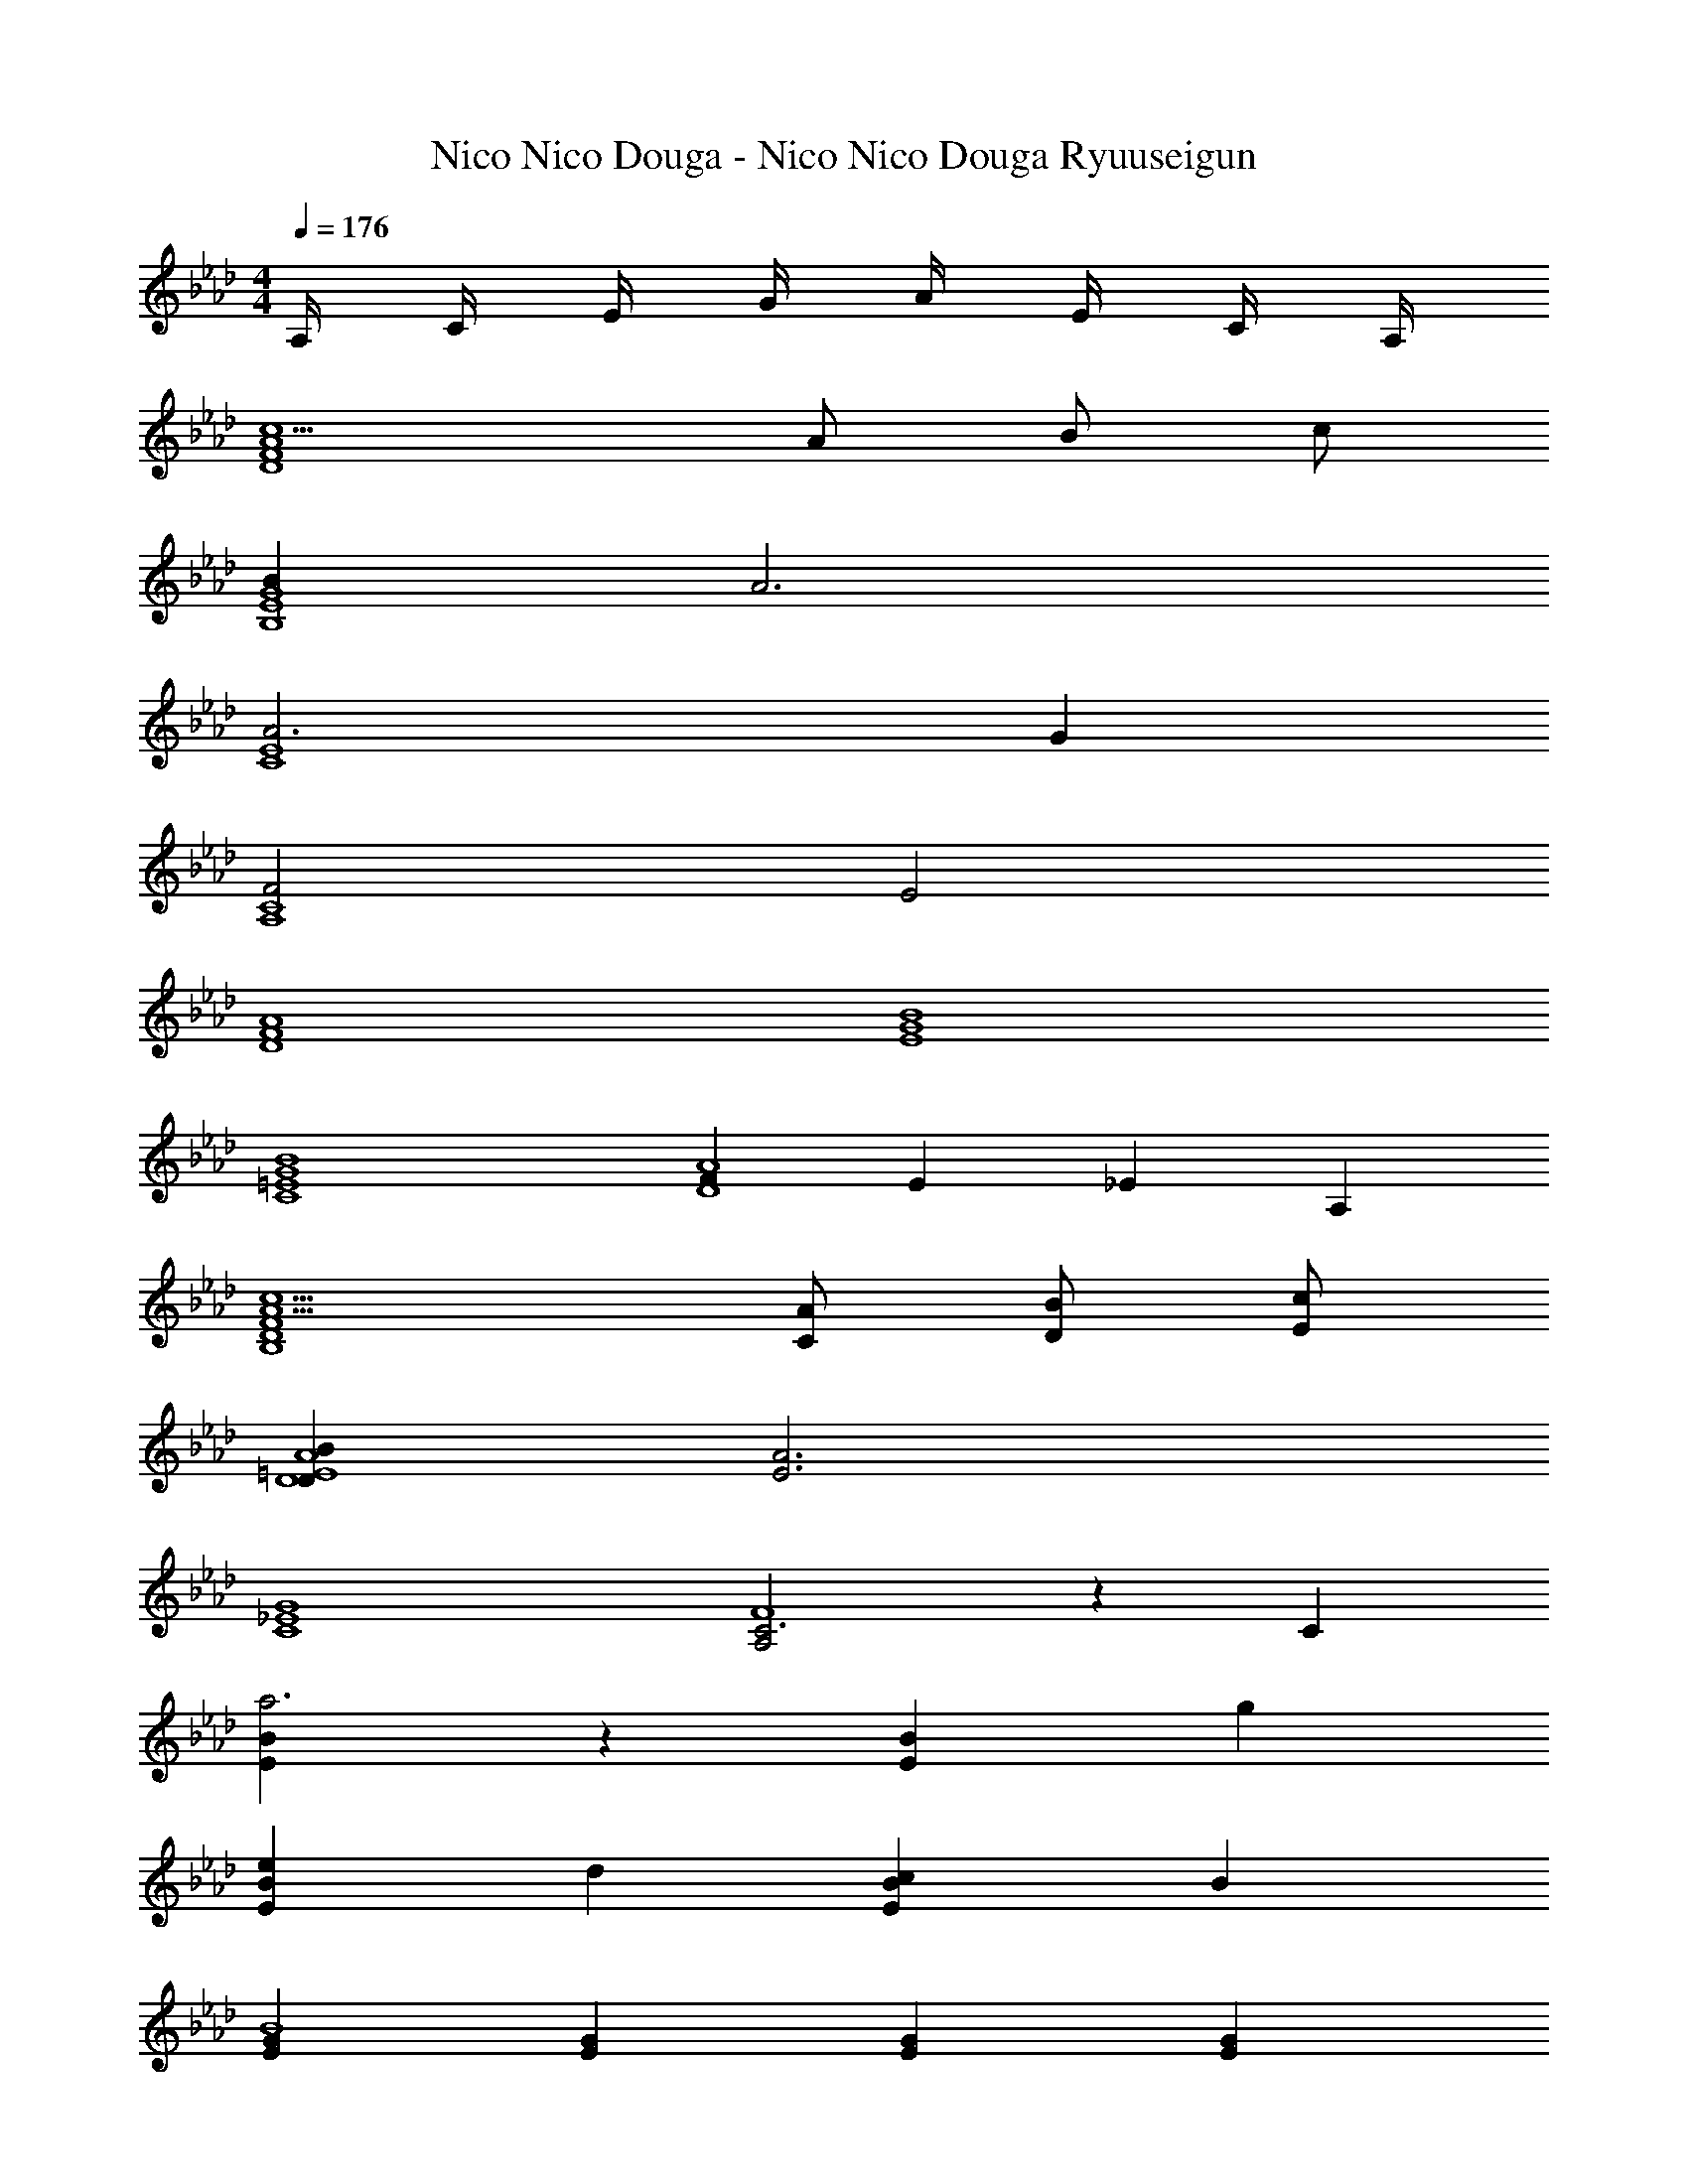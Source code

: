 X: 1
T: Nico Nico Douga - Nico Nico Douga Ryuuseigun
Z: ABC Generated by Starbound Composer
L: 1/4
M: 4/4
Q: 1/4=176
K: Ab
A,/4 C/4 E/4 G/4 A/4 E/4 C/4 A,/4 
[c5/D4A4F4] A/ B/ c/ 
[BG4B,4E4] A3 
[A3E4C4] G 
[F2A,4C4] E2 
[D4A4F4] 
[E4B4G4] 
[B4G4=E4C4] 
[FA4D4] E _E A, 
[c5/A5/D4F4B,4] [C/A/] [B/D/] [c/E/] 
[BDD4A4=E4] [A3E3] 
[C4G4_E4] 
[A,2C3F4] z C 
[BEa3] z [EB] g 
[eBE] d [cEB] B 
[GEB4] [EG] [GE] [EG] 
[G/E/c4] [E/G/] [G/E/] [E/G/] [E/G/] [G/E/] [E/G/] [E/G/] z 
[Ac] [Ac] [Ac] [D,,/Ac] D,/ 
[F/D,,/D] [D,/A2] [D,,/C] D,/ [D,,/D] [c/D,/] [c/E,,/E] [d/E,/] 
[c/E,,/D] [E,/B] [E,,/C] [G/E,/] [G/E,,/D] [A/E,/] [C,,/GB] C,/ 
[A/c/C,,/] [C,/G2B2] C,,/ C,/ C,,/ [C,/A] [F,,/F3/] [A/F,/] 
[B/F,,/] [E/F,/c] [D/F,,/] [D/F/F,/] [E/G/F,,/] [F/A/F,/] [D,,/A3/4F3/4] [z/4D,/] [z/4G3/4B3/4] 
D,,/ [D,/D3/F5/] D,,/ D,/ [D,,/C] D,/ [B,/G/E,,/] [C/E,/A] 
E,,/ [B,/E,/B] [C/E,,/] [E,/A] [E,,/B,] [B/E,/] [C,,/D2B5/] C,/ 
C,,/ C,/ [E/C,,/] [F/A/C,/] [G/B/C,,/] [C,/A3/c3/] F,,/ F,/ 
[=E,,/Ac] =E,/ [_E,,/Ac] _E,/ [=D,,/Ac] =D,/ [_D,,/Ac] _D,/ 
[F/D,,/D] [D,/A2] [D,,/C] D,/ [D,,/D] [D,/c] [=E,,/E] [d/=E,/] 
[c/E,,/D] [E,/B] [E,,/C] [G/E,/] [G/E,,/D] [A/E,/] [_E,,/GB] _E,/ 
[A/c/E,,/] [E,/G2B2] E,,/ E,/ E,,/ [E,/A] [B,,,/F3/] [A/B,,/] 
[B/B,,,/] [F/B,,/c] [E/B,,,/] [D/F/B,,/] [E/G/C,,/] [F/A/C,/] [D,,/F3/4A3/4] [z/4D,/] [z/4G3/4B3/4] 
D,,/ [D,/G3/B3] D,,/ D,/ [D,,/F] D,/ D,,/ [D/F/D,/] 
[F/A/D,,/] [G/B/D,/] [A/c/D,,/] [G/B/D,/] [F/A/D,,/] [D/F/D,/] [E,,/E3/4A3/4] [z/4E,/] [z/4F3/4B3/4] 
E,,/ [E,/F11/B11/] E,,/ E,/ E,,/ E,/ [E,,/E,/] [E,,/E,/] 
[E,,/E,/] z/ [E,3/4E,,3/4] [F,3/4F,,3/4] [G,/G,,/] [A,,/E] [E,/A,/] 
[A,,/A] [E,/A,/] [A,,/B] [E,/A,/] [A/A,,/] [E,/A,/B] C,/ [G,/C/c] 
C,/ [c/G,/C/] [d/C,/] [c/G,/C/] [B/C,/] [c/G,/C/] [F,,/B] [C,/F,/] 
[A/F,,/] [C,/F,/A] F,,/ [C,/F,/FA] =E,,/ [E/G/B,,/=E,/] [_E,,/E_G] [=B,,/_E,/] 
[d/E,,/] [B,,/E,/e] A,,/ [F,/A,/d] A,,/ [B/d/F,/A,/] [D,,/Ac] [_B,,/D,/] 
[F/D,,/] [B,,/D,/F2A2] E,,/ [C,/E,/] E,,/ [B/C,/E,/] [A/c/C,,/] [B/G,,/C,/] 
[A/c/C,,/] [G,,/C,/A2] F,,/ [D,/F,/] F,,/ [c/D,/F,/] [B,,,/d] [F,,/B,,/] 
[B,,,/c] [F,,/B,,/] [B,,,/B] [F,,/B,,/] [B,,,/F] [F,,/B,,/] [E,,/F3/A3/] [B,,/E,/] 
E,,/ [B,,/E,/=G3/B3/] E,,/ [B,,/E,/] E,,/ [B,,/E,/] [A,,,/E] A,,/4 F,,/4 
[A,,,/A] A,,/4 F,,/4 [A,,,/B] A,,/4 F,,/4 [A/A,,,/] [A,,/4B] F,,/4 C,,/ [C,/4c] A,,/4 
C,,/ [C,/4c/] A,,/4 [d/C,,/] [C,/4c/] A,,/4 [B/C,,/] [C,/4c/] A,,/4 [F,,/B] F,/4 C,/4 
[A/F,,/] [F,/4A] C,/4 F,,/ [F,/4A] C,/4 =E,,/ [=E,/4G/] =A,,/4 [_E,,/_G] _E,/4 C,/4 
[d/E,,/] [E,/4e] C,/4 _A,,/ [A,/4d] F,/4 A,,/ [A,/4d/] F,/4 [D,,/c] D,/4 B,,/4 
[F/D,,/] [D,/4A2] B,,/4 E,,/ E,/4 C,/4 E,,/ [E,/4B/] C,/4 [c/C,,/] [C,/4B/] G,,/4 
[c/C,,/] [C,/4A2] G,,/4 F,,/ F,/4 D,/4 F,,/ [F,/4c/] D,/4 [dD,B,G,] 
[cB,D,G,] [BB,D,G,] [F=B,D,G,] [E,A2A,2C2] 
C, [cAC,] [B=GB,,] [G,/_B,/Fc] E,/ 
[C/A/G,/B,/] [C/A/E,/] [C/A/G,/B,/] [C/A/A,/C/] [C/F/C,/E,/] [C/E/C,/E,/] [E,/A] E,/ 
[B/F,/] [B/F,/] [E,/A] E,/ [A/E,/] [A/E,/] [G/B,/G,/E] [G/4E,/] G/4 
[G/B,/G,/E] [G/E,/] [G/B,/G,/E] [G/4C/A,/] G/4 [z/8F/E,/C,/] [z3/8E] [G/E,/C,/] [F,/A] F,/ 
[B/G,/] [B/G,/] [A,/c] A,/ [A/B,/] [B/B,/] [B,/G,/Fc] E,/ 
[C/A/B,/G,/] [C/A/E,/] [C/A/B,/G,/] [C/A/C/A,/] [C/F/E,/C,/] [C/E/E,/C,/] [A/F,/] [A/F,/] 
[B/G,/] [B/G,/] [F,/A] F,/ [A/E,/] [A/E,/] [G/B,/G,/E] [G/E,/] 
[G/B,/G,/E] [G/E,/] [G/B,/G,/E] [G/C/A,/] [z/8F/E,/C,/] [z3/8E] [G/E,/C,/] [F,/A,/A] [F,/4A,/4] [F,/4A,/4] 
[F,/A,/A] [F,/4A,/4] [F,/4A,/4] [F,/A,/A] [F,/4A,/4] [F,/4A,/4] [F,/A,/] [F,/4A,/4] [F,/4A,/4] [g/e/b/A,,/E,] A,,/ 
[b/e/g/A,,/A,/] [A,,/A,/] [g/e/b/A,,/A,/] [a/e/c'/A,,/A,/] [c/A/e/A,,/F,/] [c/A/e/A,,/E,/] [D,/A,/] [D,/A,/] 
[D,/B,/] [D,/B,/] [A,/D,/] [D,/A,/] [D,/A,/] [D,/A,/] [e/b/g/E,/G,/] [G,/4E,/] G,/4 
[e/g/b/E,/G,/] [E,/G,/] [e/b/g/E,/G,/] [G,/4e/c'/a/E,/] G,/4 [A/e/c/E,/F,/] [A/e/c/E,/G,/] [A,/A,,/] [A,/A,,/] 
[F,/B,/] [F,/B,/] [C/C,/] [C/C,/] [A,,/A,/] [A,,/B,/] [f/a/c'/F,/C] F,/ 
[a/f/c'/F,/A,/] [F,/A,/] [f/a/c'/F,/A,/] [e'/c'/F,/A,/] [e/a/c'/F,,/F,/] [e/g/b/F,,/E,/] [D,/A,/] [D,/A,/] 
[D,/B,/] [D,/B,/] [D,/A,/] [D,/A,/] [D,/A,/] [D,/A,/] [g/e/b/E,/G,/] [E,/G,/] 
[b/e/g/E,/G,/] [E,/G,/] [g/e/b/E,/G,/] [a/e/c'/E,/G,/] [c/A/e/E,/F,/] [c/A/e/E,/G,/] [A,E,C,] 
[A,C,E,] [A,C,E,] [AA,C,E,] [d/B,,,/] [d/4B,,/D,,/] d/4 
[d/B,,,/] [e/B,,/D,,/] [f/B,,,/] [f/4B,,/F,,/] f/4 [e/B,,,/] [d/B,,/F,,/] [c/F,,/] [c/4A,,/F,/] c/4 
[c/F,,/] [d/F,/A,,/] [F,,/c3/] [F,/C,/] F,,/ [d/4F,/C,/] c/4 [B/G,,/] [B/4B,,/G,/] B/4 
[B/G,,/] [c/G,/B,,/] [d/G,,/] [d/4D,/G,/] d/4 [c/G,,/] [B/D,/G,/] [A/D,,/] [A/4F,,/D,/] A/4 
[A/D,,/] [B/F,,/D,/] [D,,/c3/] [A,,/D,/] D,,/ [B/4A,,/D,/] A/4 [_G/E,,/] [G/4G,,/E,/] G/4 
[G/E,,/] [A/G,,/E,/] [B/F,,/] [B/4C,/F,/] B/4 [A/F,,/] [G/C,/F,/] [F/B,,,/] [F/4D,,/B,,/] A/4 
[d/B,,,/] [e/D,,/B,,/] [G,,/d] [D,/G,/] [G,,/A] [D,/G,/] [d/=A,,/] [d/4D,/=A,/] d/4 
[d/A,,/] [e/D,/A,/] [=e/A,,/] [e/4=E,/A,/] e/4 [_g/A,,/] [e/E,/A,/] [_e/_A,,_E,C,] e/4 e/4 
[e/E,A,,C,] =e/ [A,,E,C,_e3/] [z/E,A,,C,] f/4 e/4 [d/B,,,/] [d/4B,,/D,,/] d/4 
[d/B,,,/] [e/B,,/D,,/] [f/B,,,/] [f/4B,,/F,,/] f/4 [e/B,,,/] [d/B,,/F,,/] [c/F,,/] [c/4A,,/F,/] c/4 
[c/F,,/] [d/F,/A,,/] [F,,/c3/] [F,/C,/] F,,/ [d/4F,/C,/] c/4 [B/G,,/] [B/4B,,/G,/] B/4 
[B/G,,/] [c/G,/B,,/] [d/G,,/] [d/4D,/G,/] d/4 [c/G,,/] [B/D,/G,/] [A/D,,/] [A/4F,,/D,/] A/4 
[A/D,,/] [B/F,,/D,/] [D,,/c3/] [A,,/D,/] D,,/ [B/4A,,/D,/] A/4 [G/E,,/] [G/4G,,/E,/] G/4 
[G/E,,/] [A/G,,/E,/] [B/E,,/] [B/4B,,/E,/] B/4 [d/E,,/] [e/B,,/E,/] [f/B,,,/] [f/4D,,/B,,/] f/4 
[f/B,,,/] [a/D,,/B,,/] [f/B,,,/] [f/F,,/B,,/] [e/B,,,/] [d/F,,/B,,/] [C/c/E,9/10_G,9/10] [E/e/C,/] 
[F/f/] [E,9/20G,9/20C/c/] z/20 [E/e/C,/] [F/f/] [C/c/C,/G,9/10E,9/10] [E/e/] [C/c/E,/B,9/10G,9/10] [E/e/E,/] 
[F/f/E,/B,9/10G,9/10] [B/b/E,/] [C,9/10F,9/10A,9/10=A=a] z/10 E/4 F/4 =G/4 A/4 
K: Db
[F,,/F3/4D3/4B3/4B,,3/4] [z/4F,,/] [z/4F3/4D3/4B3/4B,,3/4] 
F,,/ [B/D/F/F,,/B,,/] [F,,/F3/4D3/4B3/4B,,3/4] [z/4F,,/] [z/4F3/4D3/4B3/4B,,3/4] F,,/ [B/D/F/F,,/B,,/] [F,,/F3/4D3/4B3/4B,,3/4] [z/4F,,/] [z/4F3/4D3/4B3/4B,,3/4] 
F,,/ [B/D/F/F,,/B,,/] [F,,/F3/4D3/4B3/4B,,3/4] [z/4F,,/] [z/4_G3/4E3/4c3/4B,,3/4] F,,/ [d/F/_A/F,,/B,,/] [F,,/F3/4D3/4B3/4B,,3/4] [z/4F,,/] [z/4F3/4D3/4B3/4B,,3/4] 
F,,/ [B/D/F/F,,/B,,/] [F,,/F3/4D3/4B3/4B,,3/4] [z/4F,,/] [z/4F3/4D3/4B3/4B,,3/4] F,,/ [B/D/F/F,,/B,,/] [F,,/F3/4D3/4B3/4B,,3/4] [z/4F,,/] [z/4F3/4D3/4B3/4B,,3/4] 
F,,/ [B/D/F/F,,/B,,/] [F,,/F3/4D3/4B3/4B,,3/4] [z/4F,,/] [z/4G3/4E3/4c3/4B,,3/4] F,,/ [d/F/A/F,,/B,,/] [F,,/F3/4D3/4B3/4B,,3/4] [z/4F,,/] [z/4F3/4D3/4B3/4B,,3/4] 
F,,/ [B/D/F/F,,/B,,/] [F,,/F3/4D3/4B3/4B,,3/4] [z/4F,,/] [z/4F3/4D3/4B3/4B,,3/4] F,,/ [B/D/F/F,,/B,,/] [F,,/F3/4D3/4B3/4B,,3/4] [z/4F,,/] [z/4F3/4D3/4B3/4B,,3/4] 
F,,/ [B/D/F/F,,/B,,/] [F,,/F3/4D3/4B3/4B,,3/4] [z/4F,,/] [z/4G3/4E3/4c3/4B,,3/4] F,,/ [d/F/A/F,,/B,,/] [F,,/F3/4D3/4B3/4B,,3/4] [z/4F,,/] [z/4F3/4D3/4B3/4B,,3/4] 
F,,/ [B/D/F/F,,/B,,/] [F,,/F3/4D3/4B3/4B,,3/4] [z/4F,,/] [z/4F3/4D3/4B3/4B,,3/4] F,,/ [B/D/F/F,,/B,,/] [F,,/F3/4D3/4B3/4B,,3/4] [z/4F,,/] [z/4F3/4D3/4B3/4B,,3/4] 
F,,/ [B/D/F/F,,/B,,/] [B,,,/4B,,/4F3/4D3/4B3/4] [B,,,/B,,/] [B,,,/4B,,/4G3/4E3/4c3/4] [B,,,/B,,/] [d/F/A/B,,,/B,,/] [F,,/4F/3D,] [z5/12F,,/] [z/12D5/6] F,,/4 
[F,,/D,] [B,/F,,/] [F,,/4D,] F,,/ F,,/4 [F,,/D,] [_A,/F,,/] [F,,/4B,/D,] F,,/ F,,/4 
[F,,/D,] [F/F,,/] [B,,/4G/D,] A,,/4 [B,,/4F/] A,,/4 [E,/4G/] D,/4 [E,/4F/] D,/4 [F,,/4F/3D,] [z5/12F,,/] [z/12D5/6] F,,/4 
[F,,/D,] [B,/F,,/] [F,,/4D,] [z/4F,,/] [z/4A,/] F,,/4 [B,/F,,/D,] [A,/F,,/] [F,,/4B,/D,] F,,/ F,,/4 
[F,,/D,] [F/F,,/] [B,,/4G/D,] A,,/4 [B,,/4F/] A,,/4 [E,/4G/] D,/4 [E,/4F/] D,/4 [F,,/4F/3D,] [z5/12F,,/] [z/12D5/6] F,,/4 
[F,,/D,] [B,/F,,/] [F,,/4D,] F,,/ F,,/4 [F,,/D,] [A,/F,,/] [F,,/4B,/D,] F,,/ F,,/4 
[F,,/D,] [F/F,,/] [B,,/4G/D,] A,,/4 [B,,/4F/] A,,/4 [E,/4G/] D,/4 [E,/4F/] D,/4 [F,,/4F/3D,] [z5/12F,,/] [z/12D5/6] F,,/4 
[F,,/D,] [B,/F,,/] [F,,/4D,] F,,/ F,,/4 [F,,/D,] [A,/F,,/] [F,,/4B,/D,] F,,/ F,,/4 
[F,,/D,] [F/F,,/] [B,,/4G/D,] A,,/4 [B,,/4F/] A,,/4 [E,/4G/] D,/4 [E,/4F/] D,/4 [G,,/4D,] G,,/ G,,/4 
[G,,/D,] [F/4G,,/] F/4 [G/4G,,/4D,] [G/4G,,/] [z/4F/] G,,/4 [E/G,,/D,] [D/G,,/] [B,,/4F/3D,] A,,/4 [z/6B,,/4] [z/12D5/6] A,,/4 
E,/4 D,/4 [E,/4B,/] D,/4 [F,2/3D,] [z/3F,5/6] [z/D,] E,/ [G,,/4D,] G,,/ G,,/4 
[G,,/D,] [F/4G,,/] F/4 [G/4G,,/4D,] [G/4G,,/] [z/4F/] G,,/4 [E/G,,/D,] [D/G,,/] [B,,/4E/3D,] A,,/4 [z/6B,,/4] [z/12G5/6] A,,/4 
E,/4 D,/4 [E,/4F/] D,/4 [z/8E,2/3] [z13/24D,7/8] [z/3G,5/6] [z/D,] F,/ [G,,/4D,] G,,/ G,,/4 
[G,,/D,] [F/4G,,/] F/4 [G/4G,,/4D,] [G/4G,,/] [z/4F/] G,,/4 [E/G,,/D,] [D/G,,/] [B,,/4ED,] B,,/ B,,/4 
[B,,/D,] [E/4B,,/] E/4 [E/4B,,/4D,] [E/4A,,/4] [B,,/4E/] A,,/4 [F,/4D/] E,/4 [F,/4E/] E,/4 [G,,/4FD,] G,,/ G,,/4 
[G,,/D,] [F/4G,,/] F/4 [G/4G,,/4D,] [G/4G,,/] [z/4F/] G,,/4 [G/G,,/D,] [F/G,,/] [B/4B,/4] [B/4B,/4] [B/4B,/4] [B/4B,/4] 
[B/4B,/4] [B/4B,/4] [B/B,/] [=A,/=A] F,/ C,/ B/ [F/F,/] [D/4B,/4B/] [D/4B,/4] 
[z/B3/4] [z/4F,/D/B,/] c/4 d/ [B/4D/4B,/4] [B/4D/4B,/4] B/ [d/F,/D/B,/] [c/F,/] [C/4A,/4A/] [C/4A,/4] 
A/ [c/C/F,/A,/] d/ [D/4B,/4B/] [D/4B,/4] B/ [B/4F,/D/B,/] B/4 [F/F,/] [D/4B,/4B/] [D/4B,/4] 
[z/B3/4] [z/4F,/D/B,/] c/4 d/ [B/4D/4B,/4] [B/4D/4B,/4] B/ [d/F,/D/B,/] [f/4F,/] f/4 [e/4C/4A,/4] [e/4C/4A,/4] 
d/4 d/4 [c/4C/F,/A,/] c/4 d/ [D/4B,/4B/] [D/4B,/4] B/ [B/4F,/D/B,/] d/4 [f/F,/] [D/4B,/4f/] [D/4B,/4] 
e/ [d/F,/D/B,/] c/ [_A/4C/4_A,/4] [C/4A,/4A3/4] z/ [A/4F,/C/A,/] c/4 [e/4F,/] e/4 [e/4C/4A,/4] [e/4C/4A,/4] 
d/4 d/4 [c/4F,/C/A,/] c/4 d/ [B/4D/4B,/4] [B/4D/4B,/4] B/ [d/F,/D/B,/] [f/F,/] [D/4B,/4f/] [D/4B,/4] 
e/ [d/F,/D/B,/] c/ [A/4C/4A,/4] [C/4A,/4A3/4] z/ [A/4F,/C/A,/] c/4 [e/4F,/] e/4 [e/4C/4A,/4] [e/4C/4A,/4] 
d/4 d/4 [c/4F,/C/A,/] c/4 d/4 d/4 [B/4D/4B,/4] [D/4B,/4B] [z/DB,] [z/4F,/] B/4 [C/F/F,/] [D/4B,/4F/B/] [D/4B,/4] 
[z/F3/4B3/4] [z/4F,/D/B,/] [A/4c/4] [B/d/] [F/4B/4D/4B,/4] [F/4B/4D/4B,/4] [F/B/] [B/d/F,/D/B,/] [A/c/F,/] [C/4=A,/4G/=A/] [C/4A,/4] 
[G/A/] [A/c/C/F,/A,/] [B/d/] [D/4B,/4G/B/] [D/4B,/4] [G/B/] [G/4B/4F,/D/B,/] [G/4B/4] [D/F/F,/] [D/4B,/4F/B/] [D/4B,/4] 
[z/F3/4B3/4] [z/4F,/D/B,/] [_A/4c/4] [B/d/] [F/4B/4D/4B,/4] [F/4B/4D/4B,/4] [F/B/] [B/d/F,/D/B,/] [f/4d/F,/] f/4 [e/4C/4A,/4c/] [e/4C/4A,/4] 
[d/4B/] d/4 [c/4A/C/F,/A,/] c/4 [B/d/] [D/4B,/4F/B/] [D/4B,/4] [F/B/] [F/4B/4F,/D/B,/] [A/4d/4] [d/f/F,/] [D/4B,/4d/f/] [D/4B,/4] 
[c/e/] [B/d/F,/D/B,/] [A/c/] [G/4A/4C/4_A,/4] [C/4A,/4G3/4A3/4] z/ [F/4A/4F,/C/A,/] [G/4c/4] [e/4c/F,/] e/4 [e/4C/4A,/4c/] [e/4C/4A,/4] 
[d/4B/] d/4 [c/4A/F,/C/A,/] c/4 [B/d/] [B/4D/4B,/4F/] [B/4D/4B,/4] [F/B/] [A/d/F,/D/B,/] [c/f/F,/] [D/4B,/4c/f/] [D/4B,/4] 
[B/e/] [A/d/F,/D/B,/] [A/c/] [F/4A/4C/4A,/4] [C/4A,/4F3/4A3/4] z/ [F/4A/4F,/C/A,/] [A/4c/4] [e/4c/C/] e/4 [e/4c/B,/] e/4 
[d/4B/=A,/] d/4 [c/4A/C/] c/4 [d/4B/B,] d/4 B/4 B/4 [B/B,/] C/ [DB,,] 
[F,F,,] [D/4B,,] D/4 D/4 D/4 [C/F,,] B,/ [CF,,] 
[F,C,,] [C3/4F,,] C/4 [B,/C,,] A,/ [A,,C3/] 
[z/E,,] E,/ [E,/A,,] E/ [D/E,,] C/ [B,/E,,] C/ 
[D/B,,,] E/ [FE,,] [B,/B,,,] C/ [DB,,] 
[F,F,,] [D3/4B,,] D/4 [C/F,,] B,/ [CF,,] 
[E,C,,] [F3/4F,,] E/4 [D/C,,] C/ [G,,B,3/] 
[z/D,,] B,/ [A,/F,,] A,/ [B,/C,,] C/ [D,/4D] D,/4 C,/4 B,,/4 
[C,/4C] C,/4 B,,/4 =A,,/4 [B,,/4B,] B,,/4 A,,/4 A,,/4 [B,/B,,/] [C/C,/] [DB,,] 
[F,F,,] [D/4B,,] D/4 D/4 D/4 [C/F,,] B,/ [CF,,] 
[F,C,,] [C3/4F,,] C/4 [B,/C,,] A,/ [_A,,C3/] 
[z/E,,] E,/ [E,/A,,] E/ [D/E,,] C/ [B,/E,,] C/ 
[D/B,,,] E/ [FE,,] [B,/B,,,] C/ [DB,,] 
[F,F,,] [D3/4B,,] D/4 [C/F,,] B,/ [CF,,] 
[E,C,,] [F3/4F,,] E/4 [D/C,,] C/ [G,,B,3/] 
[z/D,,] B,/ [A,/F,,] A,/ [B,/C,,] C/ [D/D,/] [C/C,/] 
[B,/B,,/] [C/C,/] [B,B,,] F,,/4 A,,/4 _C,/4 =C,/4 [FF,] 
[E/E,/] [F/F,/] z/ [FF,] [A/_A,/] [BB,] 
[c/C/] [e/E/] [f/F2] c'/ f/ c'/ [FF,] 
[E/E,/] [F/F,/] z/ [FF,] [A/A,/] [BB,] 
[c/C/] [e/E/] [f/F2] c'/ f/ c'/ [FF,] 
[E/E,/] [F/F,/] z/ [E/E,/] [F/F,/] [E/E,/] [BB,] 
[A/A,/] [B/B,/] z/ [A/A,/] [B/B,/] [A/A,/] z/ [c/C/] 
[c/C/] [B/B,/] [c/C/] [B/B,/] [c/C/] [B/B,/] [f/F/] z/ 
[f/F/] z/ [=E/3=e/] _E/3 =D/3 _D/3 C/3 _C/3 [B,2/3B,,] =C/3 
[D2/3D,F,] F/3 [B2/3F,,] F/3 [D2/3D,F,] C/3 [B,2/3B,,] C/3 
[D2/3D,F,] F/3 [BF,,] [D,F,F5/3] [z2/3F,,] A/3 
[c2/3A,,C,] f/3 [_a2/3C,,] f/3 [c2/3C,A,,] A/3 [F2/3F,,] A/3 
[c2/3A,,C,] f/3 [C,,a8/3] [C,A,,] [z2/3D,,] =a/3 
[_a2/3=E,A,,] =g/3 [AA,,,] [aA,,E,] [A2/3C,,] =A/3 
[_A/4=E,,A,,] =G/4 G/4 G/4 [GA,,,] [AA,,E,,] [A2/3A,,] =A/3 
[_A2/3E,D,] G/3 [A2/3=G,,] B/3 [A2/3B,,D,] G/3 [A2/3_G,,] d/3 
[_E,C,c5/3] [z2/3=G,,] =E/3 [FD,B,,] [F9/20A9/20c9/20_e9/20F,,/] z/20 [_G9/20B9/20d9/20f9/20G,,/] z11/20 
[A9/20c9/20e9/20_g9/20A,,/] z11/20 [c9/20e9/20g9/20b9/20C,/] z11/20 [d/f/a7/B7/B,,7/] =e e 
_c'2 [B,/F,/] [F/C/] [F/C/] [_E/B,/] 
[FC] [B,/B,,/F,/] [F/F,/C/] [F/F,/C/] [E/E,/B,/] [FF,C] 
[B,/F,/] [F/C/] [F/C/] [E/B,/] [FC] [B,/F,/B,,/] [F/C/F,/] 
[F/C/F,/] [E/B,/E,/] [FCF,] [D,/B3/] [B,/F,/] D,/ [c/F,/B,/] 
[D,/d6] [F,/B,/] D,/ [F,/B,/] D,/ [F,/B,/] D,/ [B,/F,/] 
D,/ [B,/F,/] D,/ [B,/F,/] [F,/c3/] [C/=A,/] F,/ [d/C/A,/] 
[F,/_e6] [C/A,/] F,/ [C/A,/] F,/ [C/A,/] F,/ [C/A,/] 
F,/ [C/A,/] F,/ [C/A,/] [D,/d3/] [B,/G,/] D,/ [e/B,/G,/] 
[D,/f3] [B,/G,/] D,/ [B,/G,/] D,/ [B,/G,/] [D,/f] [B,/G,/] 
[D,/e] [B,/G,/] [D,/d] [B,/G,/] [=D,/f4] [B,/F,/] D,/ [B,/F,/] 
D,/ [B,/F,/] D,/ [B,/F,/] D,/ [B,/F,/] D,/ [B,/F,/] 
[D,/e] [B,/F,/] [D,/=d] [B,/F,/] 
K: Eb
[C,3/4ce] C,/4 [C/=G,/] E,/ 
[e/C,3/4] [z/4d] E,/4 [C,/G,/] [E,/c3/e3/] A,,3/4 A,,/4 [_A,/E,/] C,/ 
[c/e/A,,3/4] [z/4B/d/] C,/4 [A/c/A,,/E,/] [B/d/C,/] [F,,3/4e] F,,/4 [F,/C,/e] A,,/ 
[d/F,,3/4] [z/4c] A,,/4 [F,,/C,/] [A,,/B3/d3/] G,,3/4 G,,/4 [G,/D,/] B,,/ 
[G,,3/4E=G] B,,/4 [G,,/D,/GB] B,,/ [A,,3/4Gc] A,,/4 [A,/E,/FB] C,/ 
[A,,3/4Gc] C,/4 [A,,/E,/Ad] C,/ [F,,3/4ce] F,,/4 [F,/C,/Bd] A,,/ 
[F,,/ce] G,,/ [A,,/df] A,/ [z/c4=g4] [G,,/G,/] z/ [G,,/G,/] z/ 
[G,,/G,/] z/ [G,,/G,/] c/4 =B/4 [c/4G,,/G,/] d/4 e/4 d/4 [e/4G,,/G,/] f/4 g/4 a/4 
[f/4G,,/G,/] g/4 e/4 f/4 [d/4G,,/G,/] e/4 [z/G3/4c3/4] [z/4A,,,/A,,/] [G3/4c3/4] [G/c/A,,,/A,,/] [z/G3/4c3/4] 
[z/4A,,,/A,,/] [F3/4d3/4] [E/e/A,,,/A,,/] [z/G3/4c3/4] [z/4B,,,/B,,/] [G3/4c3/4] [G/c/B,,,/B,,/] [z/G3/4c3/4] 
[z/4B,,,/B,,/] [F3/4d3/4] [E/e/B,,,/B,,/] [z/_B3/4d3/4] [z/4=D,,/D,/] [B3/4d3/4] [B/d/D,,/D,/] [z/B3/4d3/4] 
[z/4D,,/D,/] [A3/4e3/4] [F/f/D,,/D,/] [z/A3/4a3/4] [z/4_E,,/E,/] [c3/4g3/4] [d/f/E,,/E,/] [z/eg] 
[=E,,/=E,/] z/ [E,,/E,/] [z/f3/4] [z/4F,,/F,/] f3/4 [f/F,,/F,/] [z/f3/4] 
[z/4G,,/G,/] g3/4 [f/G,,/G,/] f/ [e/C,/C/] d/ [e/C,/C/] [z/g] 
[B,,/B,/] z/ [c/4B,,/B,/] d/4 [z/e2] [_E,3/C3/A,3/] [e3/4E,3/4C3/4A,3/4] 
[d3/4E,3/4C3/4A,3/4] [e/E,/C/A,/] [fF,=DA,] [fDF,A,] [eE,CG,] 
[fDF,A,] [A,,/G2C2] [E,/C,/] A,,/ [E,/C,/] [F,/C/A,,/] [E,/C,/CG] 
A,,/ [E,/C,/B,F] B,,/ [B,/F/D,/F,/] [B,,/CG] [D,/F,/] [B,/F/B,,/] [A,/E/D,/F,/] 
[G,/D/B,,/] [F,/C/D,/F,/] [E,/B,/G,,/] [E,/B,/D,/B,,/] [F,/C/G,,/] [F,/C/D,/B,,/] [G,/D/G,,/] [G,/D/D,/B,,/] 
[B,/F/G,,/] [B,/F/D,/B,,/] [B,/F/C,/] [A,/E/G,/E,/] [G,/D/C,/] [E,/G,/A,E] C,/ [G,/D/E,/G,/] 
[A,/E/B,,/] [B,/F/E,/G,/] [A,,/C2G2] [E,/C,/] A,,/ [E,/C,/] [F,/C/A,,/] [E,/C,/CG] 
A,,/ [E,/C,/B,F] B,,/ [B,/F/D,/F,/] [C/G/B,,/] [C/G/D,/F,/] [B,/F/B,,/] [A,/E/D,/F,/] 
[G,/D/B,,/] [F,/C/D,/F,/] [E,/B,/G,,/] [E,/B,/D,/B,,/] [F,/C/G,,/] [F,/C/D,/B,,/] [G,/D/G,,/] [G,/D/D,/B,,/] 
[B,/F/G,,/] [B,/F/D,/B,,/] [F/B,/C,/] [A,/E/G,/E,/] [G,/D/=B,,/] [E,/G,/F,C] _B,,/ [G,/D/E,/G,/] 
[A,/E/B,,/] [B,/F/E,/G,/] [C/G/C,/A,/E,/] C/4 E,/4 [C,/A,/E,/CG] C/4 C/4 [F,/C/E,/] [A,/C,/E,/CG] 
C/4 C/4 [C,/A,/E,/B,F] D/4 D/4 [B,/F/D,/B,/F,/] [C/G/] [C/G/D,/B,/F,/] [B,/F/] [A,/E/B,/D,/F,/] 
[G,/D/] [B,/4A,/E/] F,/4 [B,/F/B,,/F,/] [B,/F/B,,/F,/] [D/G/C,/G,/] [D/G/C,/G,/] [G/B/D,/B,/] [G/B/D,/B,/] 
[c/d/A,/D/] [c/d/A,/D/] [B/e/A,/E/] [B/e/A,/E/] [B/d/G,/D/] [AcF,C] [B,/F/F,/B,/] 
[A,/E/E,/A,/] [B,/F/F,/B,/] [C/G/C,A,] [C/G/] [B,/F/C,/A,/] [C/G/C,/A,/] z/ [z/CG] 
[z/C,A,] [C/G/] [C/G/A,C,] [B,/F/] [E/B/C,A,] [z/CG] [z/G,B,,] [B,/F/] 
[A,/E/G,B,,] [G,/D/] [F,/C/G,C,] [F,/C/] [F,/C/C,A,] [F,/C/] [G,/D/D,B,] [G,/D/] 
[G,/D/B,/D,/] [A,EE,=B,] [A,/E/B,/E,/^F,/] [E/A,/B,/E,/F,/] [A,/E/E,/B,/F,/] [_B,F=F,_DA,] 
[e/E/] [f/F/] [E,/g3/G3/] [_E,,/B,,/] E,/ [E/e/E,,/B,,/] [E,/Ee] [E,,/B,,/] 
[E,/B,B] [E,,/B,,/] [G,/Aa] [B,,/E,/] [G,/Gg] [B,,/E,/] [G,/Ff] [B,,/E,/] 
[G,/Ee] [B,,/E,/] [B,/Ff] [G,/E,/] [G/g/B,/] [G,/E,/G5/g5/] B,/ [G,/E,/] 
B,/ [G,/E,/] E/ [B,/G,/] [E/Cc] [G,/B,/] [=D/Ee] [F,/A,/] 
[D/Ff] [F,/A,/] [C/Gg] [E,/G,/] [E/e/C/] [E,/G,/E3/e3/] G,/ [E,/C,/] 
[G,/B,B] [E,/C,/] [B,/Ff] [D,/F,/] [E/e/B,/] [F,/D,/E3/e3/] F,/ [B,,/D,/] 
[F,/Dd] [B,,/D,/] [=A,/D3/d3/] [F,/C,/] A,/ [F,/C,/E9/e9/] A,/ [C,/F,/] 
A,/ [C,/F,/] [C,C] B,, C, 
[DdD,] [G,D3/d3/] [z/C,] [z/E3/e3/] E, 
[FfG,] [GgF,] [F/f/B,,] [z/E3/e3/] D, 
[DdF,] [D3/d3/E,3/] [E,5/E7/e7/] 
[z3/E,,2] E/ A/ G/ [E/e/] f/ 
[E,,/f] [A,,/C,/] e/ [c/C,/A,,/] z/ [e/A,,/C,/] f/ [g/C,/A,,/] 
[b/D,,/] [f/B,,/G,,/] [z/g] [B,,/G,,/] e/ [B/B,,/G,,/] c/ [e/G,,/B,,/] 
[E,,/f] [C,/A,,/] e/ [c/A,,/C,/] z/ [f/C,/A,,/] e/ [b/A,,/C,/] 
[D,,/g] [G,,/B,,/] z/ [G,,/B,,/] 
Q: 1/4=166
B/ [c/G,,/B,,/] e/ [f/G,,/B,,/] 
[E,,/f] [C,/A,,/] e/ [c/A,,/C,/] z/ [e/C,/A,,/] f/ [g/A,,/C,/] 
[b/D,,/] [f/G,,/B,,/] [z/g] [G,,/B,,/] [z/e] [G,,/B,,/] [z/d] [B,,/G,,/] 
[E,,/c3/] [A,,/C,/] z/ [c/C,/A,,/] [z/d] [A,,/C,/] e/ [C,/A,,/d] 
D,,/ [B,,/G,,/e3/] z/ [B,,/G,,/] 
Q: 1/4=160
B/ [c/B,,/G,,/] e/ [f/B,,/G,,/] 
[E,,/f] C,/ e/ [c/C,/] z/ [e/C,/] f/ [g/C,/] 
Q: 1/4=158
[b/D,,/] [f/B,,/] [z/g] B,,/ e/ [B/B,,/] c/ [e/B,,/] 
[E,,/f] C,/ e/ [c/C,/] z/ [f/C,/] e/ [b/C,/] 
[D,,/g] B,,/ z/ B,,/ 
Q: 1/4=155
B/ [c/B,,/] e/ [f/B,,/] 
[E,,/f] [A,,/C,/] e/ [c/E,,/] z/ [e/E,,/] f/ [g/E,,/] 
[b/G,,/] [f/D,/B,,/] 
Q: 1/4=146
[z/g] G,,/ [z/e] G,,/ [z/d] G,,/ 
[E,,/c3/] [A,,/C,/] z/ [c/E,,/] [z/d] E,,/ e/ [E,,/d] 
[z/G,,] [z/e3/] 
Q: 1/4=99
[B,,D,] [=c'C] [d'D] 
[e'/E,2] d'/ b/ g/ [c'3/C,2] c'/ 
[b/D,] g/ [e/C,] f/ [gB,,] [fC,] 
[e/B,,2] f/ g/ b/ [d'E,2] e' 
[b2B,,4] z [d/d'/] [d/d'/] 
[c'/e'/E,2] [a/d'/] [f/b/] [e/g/] [a3/c'3/C,2] [g/c'/] 
Q: 1/4=102
[g/b/D,] [e/g/] [B/e/C,] [c/f/] [dgB,,] [cfC,] 
[B/e/B,,2] [c/f/] [e/g/] [g/b/] [b/d'/E,2] [g/c'/] [d/b/] [g/c'/] 
[G,2C,2c'3g3] [G,2B,,2] 
Q: 1/4=105
[cg_A,2A,,2] [e/g/] a/4 [z/4g5/4b5/4] [z3/A,,2A,2] e/ 
[g/BB,2B,,2] g/ [e/g/] a/4 [z/4g5/4b5/4] [B,,B,2] [z/G,,] e/ 
[=Bf=B,2=B,,2] g/ [z/da] [z/B,2B,,2] [z/g] [z/D,] [e/b/] 
[e/c'/C/C,2] [e/g/G,/] [c/f/F,/] [E,/c3/e3/] [_B,,_B,2] [z/G,] b/ 
[C,/ec'] C/ [e/g/A,/] [G,/_df] E,/ [G,/ce] B,/ [e/g/C/] 
[zc2^f2] [C,3/=A,3/^F,3/] [f/=B,/] [f/B,/] [f/B,/] 
[c/g/] [c/4=f/4D,/G,/=B,,/] [c/4g/4] [G,/B,,/D,/] z/ [=d/g/] [d/4f/4C,/_A,/E,/] [d/4g/4] [A,/C,/E,/] f/ 
[d/g/] [d/f/_B,/=F,/D,/] [e/g/D,/F,/B,/] [f/a/A,/E,/C,/] [B,,/D,/G,/e2g2] z/ G,, 
[g3/G,4] g/ f3/4 e3/4 d/ 
[f3/4F,4] e3/4 d/ c2 
[e3/C,2] e/ [d3/4D,2] _B3/4 d/ 
[d3/4G,3] c3/4 [z3/c5/] A,, 
Q: 1/4=96
[z/C,2] G,/ B, [z/A,,2] E,/ G, 
[z/_B,,2] F,/ A, [z/E,2] B,/ D 
Q: 1/4=97
[z/C,2] G,/ B, [z/A,,2] E,/ G, 
[z/B,,2] F,/ A, [E,2B,2G,2] 
Q: 1/4=98
[z/fC,2] G,/ [g/4B,] f/4 e/ [f/A,,2] [B/E,/] [g/4G,] f/4 e/ 
[z/fB,,2] F,/ [g/4A,] f/4 e/ [e/E,2] [b/B,/] [fD] 
[z/fC,2] G,/ [g/4B,] f/4 e/ [f/A,,2] [B/E,/] [g/4G,] f/4 e/ 
[z/fB,,2] F,/ [g/4A,] f/4 e/ [z/e2E,2] B,/ D 
[z/fC,2] G,/ [g/4B,] f/4 e/ [f/A,,2] [B/E,/] [g/4G,] f/4 e/ 
[z/fB,,2] F,/ [g/4A,] f/4 e/ [e/E,2] [b/B,/] [fD] 
[z/fC,2] G,/ 
Q: 1/4=94
[g/4B,] f/4 e/ 
Q: 1/4=90
[z/fA,,2] E,/ [g/4G,] f/4 e/ 
Q: 1/4=64
[z/fB,,2] F,/ [g/4A,] f/ e/4 [e2E,2B,2G,2] 
Q: 1/4=182
C/4 G,/4 C/4 E/4 G,/4 C/4 E/4 G/4 C/4 E/4 G/4 c/4 E/4 G/4 c/4 d/4 
[c/C,/e3] [G/4G,/4] [B/4E,/4] [c/C,/] [A/4G,/4] [c/4E,/4] [d/C,/] [A/4G,/4] [c/4E,/4] [d/4C,/] e/4 [d/4G,/4] [e/4E,/4] 
[F,,/B3/4d2] C,/4 [A/4A,,/4] [B/4F,,/] c/4 [B/4C,/4] [c/4A,,/4] [d/4F,,/b2] c/4 [B/4C,/4] [c/4A,,/4] [d/4F,,/] e/4 [f/4C,/4] [d/4A,,/4] 
[B,,/ce2] F,/4 D,/4 [A,/D/cc'] [A,/D/] [G/g/G,/C/] [G,/C/Ee] [F,/B,/] [F,/B,/cc'] 
[G,/C/] [F/f/G,/C/] [F,/B,/Ee] [F,/B,/] [E,/A,/cc'] [F,/B,/] [D/G/G,/C/] [B/F/B,/D/] 
[G/E,,/c2] [G/4B,,/4] [F/4A,,/4] [E/4E,,/] F/4 [G/4B,,/4] [B/4A,,/4] [A/E,,/c] [A/4B,,/4] [A/4A,,/4] [B3/8E,,/e] [z/8A3/8] B,,/4 [G/4A,,/4] 
[A/A,,/d3/] [B/4E,/4] [A/4C,/4] [F/4A,,/] E/4 [D/4E,/4B3/] [C/4C,/4] [D/A,,/] [E,/4D/] C,/4 [C/A,,/F] [E,/4B,/] C,/4 
[B,,/CE3/] F,/4 D,/4 [C/B,,/] [F,/4E/F3/] D,/4 [D/B,,/] [F,/4E/] D,/4 [D/B,,/G] [F,/4C/] D,/4 
[G,,/=B,2] D,/4 =B,,/4 G,,/ D,/4 B,,/4 [=B3/4B,3/4B,,3/4G,,3/4D,3/4] [c3/4C3/4E,3/4G,,3/4C,3/4] [d/D/D,/_B,,/F,/] 
[c/C,/e3] [c/4G,/4] [_B/4E,/4] [A/C,/] [A/4G,/4] [G/4E,/4] [F/C,/] [F/4G,/4] [E/4E,/4] [G/4C,/] B/4 [c/4d/4G,/4] [e/4E,/4] 
[c/B,,/f2] [F,/4c/] D,/4 [d/B,,/] [F,/4B/] D,/4 [d/B,,/b2] [F,/4e/] D,/4 [f/B,,/] [F,/4e/] D,/4 
[f/4C,/c'2] e/4 [f/4G,/4] [e/4E,/4] [g/4C,/] [z/4g/] G,/4 [e/4E,/4] [d/C,/] [G,/4d/] E,/4 [c/D,/] [G,/4B/] E,/4 
[c'/D,/] [A,/4e/e'/] F,/4 [C,/d'd] G,/4 E,/4 [B,,/c'3/4c3/4] F,/4 [E,/4g3/4G3/4] C,/ [G,/4b2B2] E,/4 
A,,/ C,/ E,/ [A,,/g3/G3/] C,/ E,/ [A,,/eE] E,/ 
[=B,,/=b3/=B3/] D,/ G,/ [B,,/c'3/c3/] D,/ G,/ [B,,/d'd] G,/ 
[C,/d'3/d3/] E,/ G,/ [C,/c'5/c5/] E,/ G,/ C,/ G,/ z/ 
[C/C,/] [CC,] C,/8 D,/8 =E,/8 F,/8 G,/8 =A,/8 B,/8 C/8 D/8 =E/8 F/8 G/8 =A/8 B/8 c/8 d/8 [C/4_Ac] _A,/4 
[C/4_E,/4] [C/4C,/4] [C/4Ac] A,/4 [D/4E,/4] [D/4C,/4] [_B,,/4G3/4_B3/4] D,/4 [_E/4G,/4] [E/4_B,/4B3/4G3/4] B,,/4 D,/4 [F/4G,/4c/A/] [F/4B,/4] C/ 
[C/4C/G,/E,/] B,/4 C/4 B,/4 [C/4E,/C/G,/] B,/4 C/4 B,/4 [C/4G,/E,/C/] B,/4 [A,/E/] [B,/F/E,/G,/C/] [C/4Ac] A,/4 
[F/4F,/4] [F/4C,/4] [C/4Ac] A,/4 [E/4F,/4] [E/4C,/4] [B,,/4B3/4f3/4] D,/4 [D/4G,/4] [D/4B,/4e3/4A3/4] B,,/4 D,/4 [C/4G,/4G/c/] [C/4B,/4] B,/4 C/4 
[B,/E/C/G,/E,/] C/4 E/4 [F/4E,/C/G,/] E/4 F/4 G/4 [F/4G,/E,/C/] G/4 B/4 G/4 [B/4E,/G,/C/] c/4 [A,/Cc] 
[E/C/] [A,/Cc] [C/E/] [E/B/G,/] [E/B/D/B,/] G,/ [B,/D/DG] F,/ 
[C/A,/EB] F,/ [D/G/A,/C/] [E,/CF] [B,/G,/] [E,/B,E] [G,/B,/] [F,/CF] 
[D/A,/] [F,/CF] [A,/D/] [D/G/F,/] [D/B,/FB] F,/ [G/c/B,/D/] [c3/4c'3/4C3/4C,3/4] 
[B/4_b/4C/4C,/4] z/ [A3/4a3/4C3/4C,3/4] [G/4g/4C/4C,/4] z/ [E/e/C/C,/] [C/c/C/C,/] [C/4Ac] A,/4 [C/4E,/4] 
[C/4C,/4] [C/4Ac] A,/4 [D/4E,/4] [D/4C,/4] [B,,/4G3/4B3/4] D,/4 [E/4G,/4] [E/4B,/4B3/4G3/4] B,,/4 D,/4 [F/4G,/4c/A/] [F/4B,/4] C/ [C/4G,/E,/C/] 
B,/4 C/4 B,/4 [C/4C/G,/E,/] B,/4 C/4 B,/4 [C/4E,/C/G,/] B,/4 [E/A,/] [F/B,/G,/C/E,/] [C/4Ac] A,/4 [F/4F,/4] 
[F/4C,/4] [C/4Ac] A,/4 [E/4F,/4] [E/4C,/4] [B,,/4B3/4f3/4] D,/4 [D/4G,/4] [D/4B,/4e3/4A3/4] B,,/4 D,/4 [C/4G,/4G/c/] [C/4B,/4] B,/4 C/4 [E/B,/C/G,/E,/] 
C/4 E/4 [F/4E,/C/G,/] E/4 F/4 G/4 [F/4G,/E,/C/] G/4 B/4 G/4 [B/4E,/G,/C/] c/4 [cE,] 
[cCA,] [B/F,] B/ [z/DB,] [z/G] [z/F,] [z/B] 
[z/CA,] G/ [FG,] [EEB,] [F,F3/] 
[z/DA,] [z/G5/] F, [DA,] [D3/4G,3/4B,3/4B,3/B3/] [G,3/4B,3/4D3/4] 
[D/d/D/G,/B,/] [D3/4d3/4E,E,,] [z/4D3/4d3/4] [z/E,E,,] [D/e/] [A,,/A,CA,,,2] A,,/ [A,,/GE] 
B,,/ [z/B,DB,,,2] B,,/ [B,,/GE] [z/C,] [z/ECC,,2] C,/ [D/F/C,] 
G/ [CF=A,,=A,,,2] [=AFA,,] [c/_A/_A,,/_A,,,2] [G/A,,/] [B/d/A,,/] 
[c/e/B,,/] [B/d/B,,,2] [e/4B,,/] d/4 [c/B,,/] [B/C,/] [E/G/E,C,] B/ [D/F/F,D,] 
G/ [G,E,C3/E3/] [D,B,,] [A,,/A,CA,,,2] A,,/ [A,,/GE] 
B,,/ [z/B,DB,,,2] B,,/ [B,,/EG] [z/C,] [z/ECC,,2] C,/ [D/F/C,] 
G/ [CF=A,,=A,,,2] [=AFA,,] [c/_A/_A,,/_A,,,2] [G/A,,/] [B/d/A,,/] 
[c/e/B,,/] [B/d/B,,,2] [e/4B,,/] d/4 [c/B,,/] [B/C,3/] [zC,,2G4c4] [D,=B,,] 
[E,_B,,] [F,=A,,] [_A,,/A,CA,,,2] A,,/ [A,,/GE] B,,/ 
[z/B,DB,,,2] B,,/ [B,,/EG] [z/C,] [z/ECC,,2] C,/ [D/F/C,] G/ 
[CF=A,,=A,,,2] [=AFA,,] [c/_A/_A,,/_A,,,2] [A,,/G7/] [B/d/A,,/] [c/e/B,,/] 
[B/d/B,,,2] [e/4B,,/] d/4 [c/B,,/] [B/C,/] [E/G/C,E,] B/ [D/F/D,F,] G/ 
[E,G,C3/E2] [B,,D,] [A,,/A,CA,,,2] A,,/ [A,,/GE] B,,/ 
[z/B,DB,,,2] B,,/ [B,,/EG] [z/C,] [z/ECC,,2] C,/ [F/C,] G/ 
[CF=A,,=A,,,2] [=AFA,,] [c/_A/_A,,/_A,,,2] [G/A,,/] [B/d/A,,/] [c/e/B,,/] 
[B/d/B,,,2] [e/4B,,/] d/4 [c/B,,/] [B/C,/] [C,,/G4c4] C,/ =B,,,/ B,,/ 
[B,,3/4B,3/4] [=A,,3/4=A,3/4] [G,,/G,/] 
K: F
[d/f/=E,,/] [=e/g/G,,/] [C,/E,,/f=a] [C,/E,,/] 
[e/g/F,,/] [f/a/A,,/] [g/b/F,,/B,,/] [g/b/B,,/F,,/] [f/a/E,,/] [e/g/G,,/] [d/f/E,,/D,/] [c/e/E,,/D,/] 
[E,,/df] [c''/C,/A,,/] [c''/E,,/] [A,,/C,/] [c/f/E,,/] [d/g/G,,/] [E,,/C,/ea] [E,,/C,/] 
[d/g/F,,/] [e/a/A,,/] [f/b/F,,/B,,/] [f/b/B,,/F,,/] [g/4c'/4D,,/] [z/4g/c'/] [z/4G,,/] [a/4d'/4] [g/c'/B,,/D,,/] [a/d'/B,,/D,,/] 
[F,,/gc'] [=b'/C,/A,,/] [b'/E,,/] [A,,/C,/] [f/d/E,,/] [g/e/G,,/] [C,/E,,/af] [C,/E,,/] 
[g/e/F,,/] [a/f/A,,/] [b/g/F,,/B,,/] [b/g/B,,/F,,/] [a/f/F,,/] [g/e/G,,/] [f/d/F,,/D,/] [e/c/F,,/D,/] 
[E,,/fd] [c''/C,/A,,/] [c''/E,,/] [A,,/C,/] [f/c/E,,/] [g/d/G,,/] [C,/E,,/ae] [C,/E,,/] 
[g/d/F,,/] [a/e/A,,/] [b/f/F,,/B,,/] [b/f/B,,/F,,/] [c'3/e3/g3/E,,4B,,4G,,4] [^c'3/f3/^g3/] 
[^f3/d'3/a3/] [=g3/_e'3/b3/] [g=e'=c'] 
[g/c'/b/] [f'=f] f/ f/ e/ f 
d'/ c' b a g 
[dgfG,,F,,D,] [d/a/f/A,,/E,,/D,/] [f/d/a/D,/A,,/E,,/] z/ [dafF,,D,A,,] z/ 
[cg_eG,,_E,,C,] [c/a/e/A,,/E,,/C,/] [a/c/e/C,/E,,/A,,/] z/ [cafA,,F,,C,] g/ 
[z/f] _B,,,/ [f/B,,/] [f/B,,,/] [=e/B,,/] [B,,,/f] B,,/ [d'/e/B,,,/] 
[c'/e/B,,/] C,,/ [b/e/C,/] C,,/ [a/e/C,/] ^C,,/ [^C,/g3/e3/] C,,/ 
C,/ [e/D,,/] [f/D,/] [e/D,,/] [D,/d5/] D,,/ D,/ D,,/ 
D,/ D,,/ D,/ D,,/ D,/ D,,/ D,/ =C,,/ 
[=C,/cf] B,,,/ [c/f/B,,/] [c/f/B,,,/] [c/e/B,,/] [B,,,/fc] B,,/ [e/d'/B,,,/] 
[e/c'/B,,/] C,,/ [e/b/C,/] C,,/ [e/a/C,/] ^C,,/ [e/g/^C,/] C,,/ 
[dgfG,,F,,D,] [d/a/f/A,,/=E,,/D,/] [f/d/a/D,/A,,/E,,/] z/ [dafF,,D,A,,] z/ 
[cg_eG,,_E,,=C,] [c/a/e/A,,/E,,/C,/] [a/c/e/C,/E,,/A,,/] z/ [cafA,,F,,C,] g/ 
[z/f] B,,,/ [f/B,,/] [f/B,,,/] [=e/B,,/] [B,,,/f] B,,/ [d'/e/B,,,/] 
[c'/e/B,,/] =C,,/ [b/e/C,/] C,,/ [a/e/C,/] ^C,,/ [^C,/g3/e3/] C,,/ 
C,/ [e/D,,/] [f/D,/] [e/D,,/] [D,/d9/] D,,/ D,/ D,,/ 
D,/ D,,/ D,/ D,,/ D,/ D,,/ [f/D,/] [g/=C,,/] 
[a/=C,/] [f/a/F,,4] [F,/fa] F,/ [f/a/F,/] [faF,] [f/a/F,/] 
[z/egG,] [z/C,3/] [d/f/F,/] [e/g/F,/] [C,/f5/a5/] [F,/^C,2] F,/ F,/ 
[z/G,] [f/a/D,2] [F,/fa] F,/ [f/a/=C,/] [G,/fa^C,2] G,/ [f/a/G,/] 
[z/fbG,] [z/=C,2] [e/a/A,2] [g/b/] [z/ac'] [z/D,2] F,/ [c/c'/F,/] 
[c/c'/C3/] [gbB,,2] [e/a/B,/] [z/d3/f3/B,3/] [zA,,2] [c/c'/C] 
[c/c'/B,] [z/fbG,,2] [z/A,] [e/a/] [z/F,d3/f3/] [z/F,,2] [z/G,3/] [a/c'/] 
[a/c'/] [gbG,G,,2] [f/a/A,/] [z/egA,3/] [z/G,,] [z/cf] [z/G,,A,] 
[z/Gg5/] A,/ [a/A,/] [a/A,/] [a/A,/] [a/4A,/4] [a/4A,/4] [a/4A,/4] [a/4A,/4] [z/aA,] 
A,,/ [A,/F,4] [d/f/A,] [d/f/] [d/f/A,/] [dfA,] [d/f/A,/] 
[z/geG,] [z/C,2] [e/f/F,/] [d/f/G,/] [=A/c/A,5/] [d/f/^C,2] [d/f/] [d/f/] 
[z/cg] [A,/D,2] [d/f/A,] [d/f/] [c/A,/] [d/g/A,C,2] [c/g/] [B/g/A,/] 
[z/cgB,] [z/=C,2] [A,/Aa2] B,/ [z/FC] [z/F,,2] [c/f/] [c/f/C/] 
[C/cc'3/] [B,B,,2] [c/b/A,/] [z/f3/b3/F,3/] [zA,,2] [c/c'/C] 
[z/Bb] [z/DB,,2] [z/Aa] A,/ [z/FfG,] [z/G,,2] [F,G3/g3/] z/ 
[GgB,A,,2] [A/a/B,] [z/A5/a5/] [B,/A,,2] A,/ B,/ C/ 
K: G
[C,/=E,,/^A,,/] [E,,/C,/A,,/] [f=F] [g/G/] [a3/A3/] 
[=B,,/D,/G,,/] [D,/G,,/B,,/] [gG] [a/A/] [=b=B] [Bb=B,] 
[A/b/B,/A/] [A/b/B,/A/] [G/4G/4b/B,/] [z/4A3/4A3/4] [b/B,/] [c'/C/B] [d'/D/] [z/Bd'3/D3/] =A,,/ 
[A/A,/^F,/] [A/c'/D,/] [G/4F,/A,/g3/] [z/4A3/4] A,,/ [F,/A,/B] D,/ [F,/A,/db] G,/ 
[B/b/D/B,/] [d/b/] [b/B,/D/d] b/ [B/c'/D/B,/] [d/d'/] [B,/D/ed'3/] F,/ 
[F/D/B] [z/c'] [D/F/A] a/ [b/B/D/F/] [A/a/] [G/D/F/g5/] [=E,/=E/E3/] 
[B,/G,/] E/ [B,/B2B2] [E/d'] [B,/G,/] [g/E,/] [B/B,/g3/] [F,/A] 
[^F/^D/] [z/B] [g/F/D/] [C/d'd] [F/D/] [g/F,/A] [D/F/g] [E,/A2] 
[^f/B,/G,/] g/ [f/G,/B,/] [G,/g] [G/D/B,/] [a/A/] [B,/D/aB3/] G,/ 
[b/=D/B,/] [z/Gc'2] [B,/D/] [A/G,/] [D/G,/B,/B3/] G,/ [F,/G] C,/ 
[G/C,/E,/] [A/C,/F,/] [G/C,/G,/] [C,/G] [C,/E,/] [C,/F,/] [C,/G,/G] B,,/ 
[G/B,,/D,/] [A/B,,/F,/] [G/B,,/G,/] [B,,/G] [B,,/D,/] [B,,/F,/] [B,,/G,/G] E,/ 
[G/E,/G,/] [A/E,/A,/] [G/E,/G,] [G,,/G] [G,,/F,/] [A/G,,/E,/] [G,,/BD,] A,,/ 
[A,,/AE,] A,,/ [A,,/GF,3/] B,,/ [B,,/A] B,,/ [E/4B,,/] F/4 [C,/G3] 
[C,/E,/] [C,/F,/] [C,/G,/] C,/ [C,/E,/] [C,/F,/] [D/C,/G,/] [B,,/F] 
[B,,/D,/] [G/B,,/F,/] [G/B,,/G,/] [E/C,/E,/] [F/C,/F,/] [GC,G,] 
Q: 1/4=179
[a/A,3/4] 
[z/4a/] [z/4A,3/4] a/ [a/4A,3/4] a/ [a/4A,3/4] a/ [A,/a] G,/ [z/F,3/4] 
[z/4e/] [z/4F,3/4] g/ [a/4B,] b/ a/4 [g/4G,/] a/4 [A,/g] G,/ [a/A,3/4] 
[z/4a/] [z/4A,3/4] a/ [a/4B,/] [z/4a/] [z/4E,/] a/4 [a/F,/] [G,/a] A,/ [b/B,/] 
c'/4 [z/4b/] [z/4A,/] a/4 g/4 [z/4a3/4] G,/ [z/g3/] A,/ z/ [a/A,3/4E,4] 
[z/4a/] [z/4A,3/4] a/ [a/4A,3/4] a/ [a/4A,3/4] a/ [A,/a] G,/ [z/F,3/4D,4] 
[z/4e/] [z/4F,3/4] g/ [a/4B,3/4] b/ a/4 [g/4G,/] a/4 [A,/g] G,/ [a/A,3/4E,2] 
[z/4a/] [z/4A,3/4] a/ [a/4B,/] [z/4a/] [z/4C,/E,/] a/4 [a/F,/] [a/E,/G,/] [g/A,/] [d'/B,/E,4] 
[d'/B,/] [b/A,/] [A,/e'5/] G,/ G,/ A,/ B,/ 
K: A
[c/B,,/f] 
B,/4 B,/4 [^c'/^C,/f] ^C/4 B,/4 [c/D,/^g] D/4 D/4 [D,/4c'/f/] D/4 [g/D/] [e/a/D/] 
[D,/4g/] D,/4 [C/4c/f/] C,/4 [e/C,/] [A/C/c3/] C,/4 C,/4 [B,/4B/] B,,/4 [B,,/B] [B,,/4^G/] C,/4 
[c/E,/] [B,,/4G/d/] C,/4 [E,/4f/] F,/4 [E,/4F/B/] F,/4 [C,/4A/] A,,/4 [C,/4E/G/] D,/4 [C,/4A] A,,/4 [F/B,,/] 
[G/6A,,/] A/6 G/6 [F/C,/] [E/B,,/] [D,/F2] C,/ B,,/ ^G,,/ [c/C,3/4f] z/4 
[C/4^G,/4E,/4] [c'/fCE,G,] z/ [e/B,,3/4g] z/4 [D,/4F,/4B,/4] [e'/f/B,D,F,] g/ [f'/a/D,3/4] [z/4g/] 
[D/4F,/4A,/4] [f'/f/F,DA,] e/ [c'/C,3/4c3/] z/4 [C/4E,/4G,/4] [c'/CE,G,] [z/f] [d'/D/D,/] [g/D,/D/] 
[d'/a/] [c'/D/D,/] [f'/E,/E/g3/4] z/4 [z/4e3/4] [e'/E/E,/] [c/E,/E/] [f'/f2] [F,/F/] 
[F,/F/] [F,/F/] [FCF,F] [AFA,,A,] [D,,/F2B2] [B,,/D,/] 
D,,/ [B,,/D,/] [E,,/D3/G3/] [C,/E,/] E,,/ [E,/C,/A,E] F,,/ [A,/C/D,/F,/] 
[A,/E/F,,/] [B,/F/D,/F,/] [F,,/B,F] [F,/D,/] [B,/F/E,,/] [E/A/C,/E,/] [D,,/FB] [B,,/D,/] 
[F/B/D,,/] [G/c/B,,/D,/] [B/e/E,,/] [G/c/C,/E,/] [F/B/E,,/] [G/c/E,/C,/] [fAcF,,F,] 
[c'aC,C] [G,,/G,/gc] E,/ [F/C/D,/] [F/A/F,/] [D,,/B2F2] [B,,/D,/] 
D,,/ [B,,/D,/] [E,,/G3/D3/] [C,/E,/] E,,/ [E,/C,/GE] F,,/ [A/F/D,/F,/] 
[G/E/F,,/] [E/B,/D,/F,/] [F,,/FC] [F,/D,/] [F/C/E,,/] [A/E/C,/E,/] [D,,/BF] [B,,/D,/] 
[B/F/D,,/] [c/G/B,,/D,/] [e/B/E,,/] [c/G/C,/E,/] [B/F/E,,/] [c/G/E,/C,/] [F,,/D2A2] [D,/F,/] 
F,,/ [D,/F,/] [E,,/C2G2] [C,/E,/] E,,/ [C,/E,/] 
K: Db
[_B,/_D/_D,6B,6] [D_G] 
[G/_B/] [=F_A] [B,/D/] [DG] [G/B/] [FA] 
[B,/D/=F,4B,4] [DG] [G/B/] [FA] [B,/D/] [z/DG] 
[z/F,2_A,2] [G/B/] [FA] 
M: 2/4
[_EGD2_G,2] [zB3_d7/] 
M: 4/4
_G,,/ G,/ G,,/ G,/ G,,/ [_c/G,/] [B/G,,/] [G/G,/] 
[A/_D,,/] [D,/B3/] D,,/ D,/ [D,,/G2] D,/ D,,/ D,/ 
[=D,,/A3/] =D,/ D,,/ [A/D,/] [A/D,,/] [B/D,/] [A/D,,/] [G/D,/] 
[F,,/G] F,/ [F/F,,/] [F,/D5/] F,,/ [d/F,/] [F,,/_b] F,/ 
Q: 1/4=182
[B,/D/G,,/] [G,/GD] G,,/ [B/G/G,/] [G,,/FA] G,/ [B,/D/G,,/] [G,/GD] 
G,,/ [B/G/G,/] [G,,/FA] G,/ [B,/D/B,,,/] [_B,,/GD] B,,,/ [B/G/B,,/] 
[B,,,/AF] B,,/ [D/B,/B,,,/] [B,,/GD] B,,,/ [B/F/B,,/] [D,,/FA] D,/ 
M: 2/4
[D,,/GE] D,/ [D,,/d7/B7/] D,/ 
M: 4/4
D,,/ D,/ D,,/ D,/ 
D,,/ [c/A/D,/] [G/B/D,,/] [D/G/D,/] [A/F/_D,,/] [_D,/B3/F3/] D,,/ D,/ 
[D,,/D2G2] D,/ D,,/ D,/ [=D,,/A2F2] =D,/ D,,/ D,/ 
[F/A/D,,/] [G/B/D,/] [F/A/D,,/] [D/G/D,/] [F,,/DG] F,/ [F/=C/F,,/] [F,/B,5/D5/] 
F,,/ F,/ [F,/F,,/] [=C,/F,/] 
K: A
[^C3/4^F3/4^C,3/4^F,3/4] [C3/4^G3/4C,3/4F,3/4] [=D/=A/C,/F,/] 
[D3/4G3/4D,3/4^G,3/4] [D3/4F3/4D,3/4G,3/4] [C/=E/G,/D,/] [C3/4E3/4=B,,3/4E,3/4] [C3/4F3/4B,,3/4E,3/4] [E,3/B,,3/=A,5/C5/] 
[F,,B,,] [D3/4F3/4C,3/4F,3/4] [D3/4G3/4C,3/4F,3/4] [A/C,/F,/F3/4] [E3/4G3/4D,3/4G,3/4] [E3/4F3/4D,3/4G,3/4] 
[E/G,/D,/] [F,3/4=B,3/4G2=B2] [B,3/4F,3/4] [F,/B,/] [E/^c/C/G,/] [C/G,/C/] [F/G,/C/] 
[G/F,/B,/] [C,/A,/A] A,/ [G/A,/] [C,/A,/E3/] A,/ A,/ [C,/A,/] 
A,/ [D,/A,/A] A,/ [G/A,/] [D,/A,/E3/] A,/ A,/ [D,/A,/] 
A,/ [E,/B,/A] B,/ [G/B,/] [E,/B,/E] B,/ [C/B,/] [F/E,/B,/] 
[B,/E3/] [D,/A,/] A,/ A,/ [D,/A,/] [A,/F] A,/ [C,/G,/G] 
G,/ [C,/F,/A] F,/ [G/F,/] [C,/F,/E3/] F,/ F,/ [C,/F,/] 
F,/ [D,/A,/F] A,/ [G/A,/] [D,/A,/A3/] A,/ A,/ [D,/A,/B] 
A,/ [E,/C/c3/] C/ C/ [E,/C/B3/] C/ C/ [A/E,/C/] 
[C/B5/] [D,/B,/] B,/ B,/ [D,/B,/] [C,/A,/] [C/A,/] [F/A,/] 
[G/C,/A,/] [C,/F,/A] G,/ [G/A,/] [C,/E3/F,5/] z C,/ z/ 
[D,/F,/A] G,/ [G/A,/] [D,/E3/F,5/] z D,/ z/ 
[B,,/F,/A] G,/ [G/A,/] [B,,/EF,] z/ [C/F,/] [F/B,,/G,/] [A,/E7/] 
[C/4E,/] B,/4 [zC5/] [G,/E,/] z [E,/B,/] z/ 
[F,^A,Cc3/] C/ [F,CA,F3/] C/ [cCF,A,] 
[E,B,G,B3/] B,/ [B,E,G,E3/] B,/ [G/B,E,G,] [z/A9/] 
[F,D=A,] D/ [DF,A,] D/ [DF,A,] 
[z/B,4E,4G,4] A/ A/ G/ A/ B3/ 
K: Gb
[d_G,_B,3/_D3/] [d/G,,/d'] [d/G,/_D,/] [b/G,,/] [d/G,/D,/] [d/G,,/] [G,/D,/_c'] 
[_c/F,,/] [c'/D,/=F,/] [c/b/F,,/] [c/b/D,/F,/] [_a/F,,/] [c/a/D,/F,/] [_g/c/F,,/] [g/D,/F,/] 
[=c/F,,/a] [F,/=C,/] [c/b/F,,/] [c/c'/F,/C,/] F,,/ [c/C,/F,/] [c/F,,/b] [C,/F,/] 
[_e/_B,,/] [c'/F,/B,/] [e/B,,/] [e/b/F,/B,/] [B,,/a] [e/F,/B,/] [e/B,,/g] [F,/B,/] 
[e/_F,,/a3/] [_C,/_F,/] [e/_e'/F,,/] [e/F,/C,/a3/] F,,/ [e/e'/C,/F,/] [e/F,,/a] [C,/F,/] 
[e'/e/F,,/] [c'/g/C,/F,/] [c'/g/F,,/] [g/e'/c'/F,/C,/] [b/=f/F,,/] [f/e'/b/C,/F,/] [a/e/F,,/] [a/d'/e/C,/F,/] 
[_E,,/gb] [e'/B,,/_E,/] [b/g/E,,/] [g/b/E,/B,,/] [e'/E,,/] [e/g/B,,/E,/] [E,,/ee'g] [B,,/E,/] 
D,/ [_B/_G/e/_A,,/_D,,/] [B/G/e/A,,/D,,/] [c/_A/f/A,,/=F,,/] [d/B/g/D,/A,,/] [d/B/g/D,/A,,/] [a/B/e/E,/B,,/E,,/] [f/d/b/=F,/=C,/F,,/] 
G,,/ [D,/G,/] [G,,/d'd] [G,/D,/] [G,,/g3/b3/] [G,/D,/] G,,/ [G,/D,/c'g] 
F,,/ [c'/g/F,/D,/] [b/g/F,,/] [b/g/F,/D,/] [a/_f/F,,/] [a/f/F,/D,/] [g/e/F,,/] [g/e/F,/D,/] 
[F,,/af] [F,/C,/] [b/g/F,,/] [F,/C,/a3/c'3/] F,,/ [C,/F,/] [F,,/bg] [C,/F,/] 
B,,/ [c'/a/F,/B,/] B,,/ [b/g/F,/B,/] [B,,/a=f] [F,/B,/] [B,,/ge] [F,/B,/] 
[_F,,/ea3/] [_C,/_F,/] F,,/ [F,/C,/ea3/] F,,/ [C,/F,/] [F,,/ae] [C,/F,/] 
F,,/ [c'/g/C,/F,/] [c'/g/F,,/] [g/c'/F,/C,/] [F,,/bf] [C,/F,/] [F,,/g=d] [C,/F,/] 
[a/_d/B,/B,,/=F,/] [b/e/B,/=C,/F,/] z/ [a/d/B,/B,,/F,/] [b/e/B,/C,/F,/] z/ [d'/g/B,/E,/F,/] [b/e/B,/C,/F,/] z/ 
[a/d/B,/B,,/F,/] [B,/C,/F,/be] z/ [D/4B,,/] _E/4 [=F/4B,/] A/4 [B/4B,,/4] [d/4B,,/4] [e/4B,/4] [f/4B,/4] [E,/4G,,/4g3/b3/] B,,/4 
E,/4 B,,/4 G,,/4 B,,/4 [E,/4b/d'/] B,,/4 [_C,/4E,,/4c'3/e'3/] G,,/4 C,/4 G,,/4 E,,/4 G,,/4 [C,/4e'/g'/] G,,/4 [D,/4=F,,/4d'3/4f'3/4] A,,/4 
D,/4 [A,,/4d'3/4] F,,/4 A,,/4 [D,/4c'/e'/] A,,/4 [D,/4G,,/4fb] B,,/4 D,/4 B,,/4 [G,,/4e/g/] B,,/4 [D,/4f/a/] B,,/4 [C,/4E,,/4f3/b3/] A,,/4 
C,/4 A,,/4 E,,/4 A,,/4 [C,/4a/d'/] A,,/4 [A,,/4D,,/4f3/4a3/4] F,,/4 A,,/4 [F,,/4d3/4f3/4] D,,/4 F,,/4 [A,,/4B/d/] F,,/4 [G,,/4_C,,/4_c2e3] E,,/4 
G,,/4 E,,/4 C,,/4 E,,/4 [d'/4G,,/4] [e'/4E,,/4] [g'/4C,,/4] [e'/4E,,/4] [d'/4G,,/4] [b/4E,,/4] [C,,/4g/b/] E,,/4 [G,,/4b/d'/] E,,/4 [C,/4E,,/4c'3/e'3/] A,,/4 
C,/4 A,,/4 E,,/4 A,,/4 [C,/4c'/e'/] A,,/4 [D,/4F,,/4d'3/4g'3/4] A,,/4 D,/4 [A,,/4c'3/4f'3/4] F,,/4 A,,/4 [D,/4=a/=d'/] A,,/4 [=D,/4G,,/4bd'] B,,/4 
D,/4 B,,/4 [G,,/4fb] B,,/4 D,/4 B,,/4 [=D,,/4B,,/4f3/4_a3/4] F,,/4 B,,/4 [F,,/4e3/4g3/4] D,,/4 F,,/4 [B,,/4d/f/] F,,/4 [A,,/4C,,/4ce] E,,/4 
A,,/4 E,,/4 [C,,/4fb] E,,/4 A,,/4 E,,/4 [B,,/4D,,/4f3/4a3/4] F,,/4 B,,/4 [F,,/4g3/4b3/4] D,,/4 F,,/4 [B,,/4a/_d'/] F,,/4 [B,,/4E,,/4e/e'/] G,,/4 
[B,,/4b/] G,,/4 [F,,/4f/f'/] A,,/4 [=C,/4b/] A,,/4 [_D,/4G,,/4gg'] B,,/4 D,/4 B,,/4 A,,/4 C,/4 E,/4 C,/4 [E,/4G,,/4b3/g3/] B,,/4 
E,/4 B,,/4 G,,/4 B,,/4 [E,/4d'/b/] B,,/4 [_C,/4E,,/4e'3/c'3/] G,,/4 C,/4 G,,/4 E,,/4 G,,/4 [C,/4g'/e'/] G,,/4 [D,/4F,,/4f'3/4d'3/4] A,,/4 
D,/4 [A,,/4d'3/4] F,,/4 A,,/4 [D,/4e'/c'/] A,,/4 [D,/4G,,/4bf] B,,/4 D,/4 B,,/4 [G,,/4g/e/] B,,/4 [D,/4a/f/] B,,/4 [C,/4E,,/4b3/f3/] A,,/4 
C,/4 A,,/4 E,,/4 A,,/4 [C,/4d'/a/] A,,/4 [A,,/4_D,,/4a3/4f3/4] F,,/4 A,,/4 [F,,/4f3/4d3/4] D,,/4 F,,/4 [A,,/4d/B/] F,,/4 [G,,/4C,,/4c2e3] E,,/4 
G,,/4 E,,/4 C,,/4 E,,/4 [d'/4G,,/4] [e'/4E,,/4] [g'/4C,,/4] [e'/4E,,/4] [d'/4G,,/4] [b/4E,,/4] [C,,/4b/g/] E,,/4 [G,,/4d'/b/] E,,/4 [C,/4E,,/4e'3/c'3/] A,,/4 
C,/4 A,,/4 E,,/4 A,,/4 [C,/4e'/c'/] A,,/4 [D,/4F,,/4g'3/4d'3/4] A,,/4 D,/4 [A,,/4f'3/4c'3/4] F,,/4 A,,/4 [D,/4=d'/=a/] A,,/4 [=D,/4G,,/4_ad'] B,,/4 
D,/4 B,,/4 [G,,/4fb] B,,/4 D,/4 B,,/4 [=D,,/4B,,/4e3/4a3/4] F,,/4 B,,/4 [F,,/4d3/4g3/4] D,,/4 F,,/4 [B,,/4c/f/] F,,/4 [A,,/4C,,/4ce] E,,/4 
A,,/4 E,,/4 [C,,/4fb] E,,/4 A,,/4 E,,/4 [B,,/4D,,/4f3/4a3/4] F,,/4 B,,/4 [F,,/4g3/4b3/4] D,,/4 F,,/4 [B,,/4b/_d'/] F,,/4 [E,/4F,,/4e'5/c'3] A,,/4 
E,/4 A,,/4 F,,/4 A,,/4 E,/4 A,,/4 [G,/4A,,/4] E,/4 [G,/4_b'/e'/g'/] E,/4 [A,,/4b'/g'/e'/] E,/4 G,/4 E,/4 [b/_C/] 
[a/E,/G,/] [d'/C/] [E,/G,/b] D/ [a/F,/_A,/] [a/D/] [F,/A,/a] D/ 
[a/F,/B,/] [D/g] [B,/F,/] [D/f] [B,/G,/] [D/g] [B,/G,/] [E/g3/4] 
[z/4C/A,/] [z/4g3/4] E/ [b/A,/C/] [D/a] [A,/F,/] [D/d] [A,/F,/] [D/c'3/] 
[B,/G,/] D/ [b/4G,/B,/] a/4 [_F/b2] [G,/C/] E/ [G,/C/] [b/C/] 
[a/E,/G,/] [d'/C/] [E,/G,/b] D/ [a/F,/A,/] [a/D/] [F,/A,/a] =D/ 
[a/A,/F,/] [=g/D/] [F,/A,/b5/] E/ [=G,/B,/] E/ [B,/G,/] [E/d'] 
[C/A,/] [E/c'] [A,/C/] [E/_g] [C/A,/] E/ [g/4A,/C/] g/4 [_D/d'3/4] 
[z/4B,/_G,/] [z/4c'3/4] D/ [G,/B,/g2] D/ [G,/B,/] D/ [g/B,/G,/] [C/c'] 
[E,/G,/] [c'/C/] [d'/G,/E,/] [b/D/] [b/F,/A,/] [a/D/] [g/A,/F,/] [a/G,,/B] 
[g/4_D,/B,,/] [z/4g13/4] [G,,/d] [B,,/D,/] [G,,/B] [B,,/D,/] [G,,/d] [B,,/D,/] F,,/ 
[d/D,/A,,/] [d/F,,/] [d/A,,/D,/] [d/F,,/] [d/A,,/D,/] [c/F,,/] [B/A,,/D,/] [E,,/G] 
[B,,/G,,/] [E,,/B] [G,,/B,,/] [E,,/G] [G,,/B,,/] [E,,/B] [G,,/B,,/] _D,,/ 
[B/B,,/F,,/] [B/D,,/] [B/F,,/B,,/] [D,,/B] [F,,/B,,/] [A/D,,/] [G/F,,/B,,/] C,,/ 
[E/G,,/E,,/] C,,/ [E/G,,/E,,/] [E/D,,/] [E/F,,/A,,/] [=F/D,,/] [G/F,,/A,,/] [G/=D,,/] 
[D/B,,/F,,/] [D/D,,/] [F,,/B,,/B5/] E,,/ [G,,/B,,/] E,,/ [G,,/B,,/] _F,,/ 
[A/C,/A,,/] [A/F,,/] [A/A,,/C,/] [A/F,,/] [A/A,,/C,/] [B/=F,,/] [c/A,,/C,/] [B,,/e3/4] 
[z/4D,/G,/] [z/4d3/4] B,,/ [d/G,/D,/] B,,/ [G,/D,/] B,,/ [F,/D,/] [g/G,,/B] 
[e'/D,/B,,/] [d'/G,,/d] [c'/B,,/D,/] [b/G,,/B] [a/B,,/D,/] [g/G,,/d] [f/B,,/D,/] F,,/ 
[d/D,/A,,/] [d/F,,/] [d/A,,/D,/] [d/F,,/] [d/A,,/D,/] [c/F,,/] [B/A,,/D,/] [e/E,,/G] 
[c'/B,,/G,,/] [b/E,,/B] [a/G,,/B,,/] [g/E,,/G] [f/G,,/B,,/] [e/E,,/B] [d/G,,/B,,/] _D,,/ 
[B/B,,/F,,/] [B/D,,/] [B/F,,/B,,/] [D,,/B] [F,,/B,,/] [A/D,,/] [G/F,,/B,,/] C,,/ 
[E/G,,/E,,/] C,,/ [E/G,,/E,,/] [E/D,,/] [E/F,,/A,,/] [F/D,,/] [G/F,,/A,,/] [=D,,/G3/4] 
[z/4B,,/F,,/] [z/4A3/4] D,,/ [F,,/B,,/B5/] E,,/ [G,,/B,,/] E,,/ [G,,/B,,/] _F,,/ 
[A/C,/A,,/] F,,/ [A/A,,/C,/] [A/F,,/] [A/A,,/C,/] [A/F,,/] [A/A,,/C,/] z/ 
[d/D,/F,/A,,/] [F,3/A,,3/D,3/d3] [G/F,/A,,/D,/] F/ [G/F,/A,,/D,/] [EE,E3/] 
[z/C] G/ [G,G2] C [FF,] 
[z/D] G/ [A/A,] G/ [A/D] G/ [DD,D3/] 
[z/B,] G/ [F,G2] B, [EE,] 
[z/B,] G/ [A/G,] G/ [A/B,] B/ [G/c/] [F/B/E,/G,/] z/ 
[E,/G,/EA] z/ [E,/G,/EG] z/ [E/G/E,/G,/] [A/c/] [G/B/G,/C/] z/ 
[F/A/G,/C/] z/ [G,/C/EG] z/ [E/G/G,/C/] [z/G3/D3/] [D/F,/A,/] z/ 
[E/A/F,/D/A,/] [z/E2A2] [F,/A,/D/] z/ [F,/A,/D/] z/ [A,/F,/D,/A,,/] [z/A,3/A,,3/D,3/F,3/] 
A/ B/ [E/F,/B,/D,/] G/ [A/F,/B,/D,/] [z/GBg] [E,/C/G,/] [g/B/G/] 
[A/c/a/C/E,/G,/] z/ [F,/D/A,/acA] z/ [D/F,/A,/acA] z/ [g/B/G/F,/D/B,/] [a/c/A/] 
[g/B/G/B,/F,/D/] [z/b2d2B2] [G,/E,/B,/] z/ [B,/E,/G,/] [z/g] [C,/A,/E,/] g/ 
[A,/C,/E,/a] z/ [a/F,/D/A,/] b/ [c'/D/F,/A,/] d'/ [D/G,/B,/c'] z/ 
[D/G,/B,/b] z/ [b/B,/_F/G,/] a/ [a/B,/F/G,/] [z/GBg] [E,/C/G,/] [g/B/G/] 
[A/c/a/C/E,/G,/] z/ [F,/D/A,/acA] z/ [D/F,/A,/acA] z/ [g/B/G/A,/B,/=D/] [a/c/A/] 
[g/B/G/B,/A,/D/] [b/d/B/] [b/G,/E,/B,/] c'/ [d'/B,/E,/G,/] d'/ [g/E,/C/A,/] z/ 
[C/E,/A,/g3/] z/ [E,/C/A,/] g/ [a/C/E,/A,/] b/ [F,/_D/A,/a] z/ 
[D/F,/A,/c'] z/ [b/D/F,/A,/] g/ [a/D/F,/A,/] [z/GBg] [E,/C/G,/] [g/B/G/] 
[A/c/a/C/E,/G,/] z/ [F,/D/A,/acA] z/ [D/F,/A,/acA] z/ [g/B/G/F,/D/B,/] [a/c/A/] 
[g/B/G/B,/F,/D/] [z/b2d2B2] [G,/E,/B,/] z/ [B,/E,/G,/] [z/g] [C,/A,/E,/] g/ 
[A,/C,/E,/a] z/ [a/F,/D/A,/] b/ [c'/D/F,/A,/] d'/ [D/G,/B,/c'] z/ 
[D/G,/B,/b] z/ [b/B,/F/G,/] a/ [a/B,/F/G,/] [z/GBg] [E,/C/G,/] [g/B/G/] 
[A/c/a/C/E,/G,/] z/ [F,/D/A,/acA] z/ [D/F,/A,/acA] z/ [g/B/G/A,/B,/=D/] [a/c/A/] 
[g/B/G/B,/A,/D/] [b/d/B/] [b/G,/E,/B,/] c'/ [d'/B,/E,/G,/] d'/ [g/E,/C/A,/] z/ 
[C/E,/A,/g3/] z/ [E,/C/A,/] g/ [a/C/E,/A,/] b/ [F,/_D/A,/a] z/ 
[c'/D/F,/A,/] c'/ [b/D/F,/A,/] g/ [a/D/F,/A,/] [cg3/G,3/C3/E,3/] c/ 
[gC3/E,3/G,3/] c/ [g/E,CG,] =c/ [dF,3/D3/A,3/] d/ 
[aD3/F,3/A,3/] d/ [a/F,DA,] =d/ [d=D3/=A,3/=G,3/] d/ 
[=aA,3/G,3/D3/] d/ [a/G,DA,] e/ [eE3/B,3/G,3/] e/ 
[bB,3/E3/G,3/] [z/e] [z/EB,G,] b/ [_a/E=CB,] f/ [e/EB,C] 
d/ [c/EB,C] d/ [e/EB,C] f/ [c/B,/=F/D/] [d/B,/D/F/] e/ 
[f/B,/F/D/] d/ [e/B,/D/F/] =g/ [a/B,/F/D/] 
K: Eb
[g/G,B,4E4] g/ [gG,] 
[gG,] [gG,] [g/G,B,4D4] g/ [gG,] 
[gG,] [gG,] [z/E,B,4G,4] e/ [eE,] 
[f/E,] f/ [f/E,] f/ [g/=D,B,4F,4] g/ [z/D,] [z/f] 
[z/D,] g/ [f/D,] e/ [gE,C2_A,2] [gE,] 
[gE,A,2C2] [gE,] [gE,B,2G,2] [gE,] 
[gE,B,2G,2] [gE,] [z/F,A,2C2] a/ [a/F,] a/ 
[b/G,E2B,2] b/ [b/G,] b/ [A,/=C,/A,,/=c'] [A,/C,/A,,/] [z/b] [B,/D,/B,,/] 
[z/c'] [B,/F,/B,,/] [C/G,/C,/] [D/A,/D,/] [e/g/B,EG,] [e/g/] [egG,EB,] 
[egG,B,E] [egB,G,E] [e/g/DG,B,] [e/g/] [egDG,B,] 
[egDG,B,] [egDG,B,] [z/CG,E,] [B/e/] [BeG,CE,] 
[d/f/G,CE,] [d/f/] [d/f/G,CE,] [d/f/] [e/g/B,DF,] [e/g/] [z/F,DB,] [z/df] 
[z/E,G,B,] [e/g/] [d/f/G,B,E,] [B/e/] [A,/C/E/eg] [A,/C/E/] [egECA,] 
[A,/C/E/eg] [A,/C/E/] [egECA,] [G,/E/B,/eg] [E/G,/B,/] [egG,EB,] 
[G,/E/B,/eg] [E/G,/B,/] [egG,EB,] [C/A,/F,/] [f/a/F,/A,/C/] [f/a/CA,F,] [f/a/] 
[g/b/D/B,/G,/] [g/b/G,/B,/D/] [g/b/DB,G,] [g/b/] [C,/A,,/A,/ac'] [C,/A,,/A,/] [z/gb] [D,/B,,/B,/] 
[z/ac'] [F,/B,,/B,/] [G,/C,/C/] [c/4A,/D,/D/] d/4 [g/E,/e3] [g/B,/G,/E/] [E,/g] [B,/G,/E/] 
[E,/g] [E/G,/B,/] [E,/g] [d/4B,/G,/E/] e/4 [g/D,/f2] [g/B,/G,/D/] [D,/g] [D/G,/B,/] 
[D,/gb2] [B,/G,/D/] [D,/g] [D/G,/B,/cfe3/] C,/ [c/g/G,/E,/C/] [e/c/g/C,/] [E,/C/G,/] 
[C,/cge] [E,/C/G,/] C,/ [E,/C/G,/Bf_d] B,,/ [B/g/d/F,/D,/B,/] [g/B/d/B,,/] [D,/F,/B,/] 
[B,,/Bge] [G,/B,/E,/] [b/g/B,,/] [b/g/G,/E,/B,/] [E,/ag] [A,/E/C/] [e/E,/g] [C/E/A,/e3/c3/] 
[E,/g] [C/E/A,/] [b/E,/g] [b/C/E/A,/] [E,/ag] [G,/B,/E/] [=d/E,/g] [B,/E/G,/e3/c3/] 
[E,/g] [E/G,/B,/] [b/E,/g] [b/E/G,/B,/] [C,/ea] [F,/C/A,/] [a/C,/eg] [a/C/A,/F,/] 
[b/D,/df] [b/D/B,/G,/] [b/D,/=Gc] [b/D/B,/G,/] [A,,/A,/C,/c'e3/B3/] [A,,/A,/C,/] [z/b] [B,,/B,/D,/d5/f5/] 
[z/c'] [B,,/B,/F,/] [C,/C/G,/] [D,/D/A,/] [E,/EGe] [G,/E/B,/] [e/G/E/E,/] [F/A/f/E/B,/G,/] 
E,/ [E/B,/G,/fAF] E,/ [E/B,/G,/fAF] D,/ [e/G/E/G,/D/B,/] [f/A/F/D,/] [e/G/E/D/B,/G,/] 
[D,/g2B2G2] [D/B,/G,/] D,/ [e/4D/B,/G,/] d/4 [c/C,/] [c/4C/G,/E,/] c/4 [c/C,/] [d/G,/E,/C/] 
[e/C,/] [e/4G,/E,/C/] e/4 [d/C,/] [c/G,/E,/C/] [B/B,,/] [B/4D,/B,/F,/] B/4 [B/B,,/] [c/B,/F,/D,/] 
[B,,/d3/] [B,/F,/D,/] B,,/ [c/4B,/F,/D,/] B/4 [A/C,/CA,] [A/4E,/C/A,/] A/4 [A/C,/EG] [B/C/A,/E,/] 
[c/C,/DB,] [c/4C/A,/E,/] c/4 [B/C,/EG] [A/C/A,/E,/] [G/E,/CE] [G/4G,/E/B,/] B/4 [F/D/e/E,/] [f/E/G/E/B,/G,/] 
[E,/FDe] [E/B,/G,/] [E,/F=A] [E/B,/G,/] [E3/4G3/4c3/4F,3/4C3/4C,3/4] [d3/4F3/4A3/4F,3/4C3/4C,3/4] [G/B/e/F,/C/C,/] 
[F3/4A3/4d3/4E,3/4B,3/4B,,3/4] [B3/4e3/4G3/4E,3/4B,3/4B,,3/4] [c/f/_A/E,/B,,/B,/] [E,/A,,/A,/g3/B3/d3/] [E,/A,,/A,/] z/ [F,/B,,/B,/c5/e5/a5/] z/ 
[^F,/=B,,/=B,/] [A,/_D,/_D/] [=A,/E,/E/] 
K: E
[^G,/B,/=E,/=B=e] [G,/E,/B,/] [B/e/G,/E,/B,/] [^c/^f/B,,/] [G,/E,/B,/] 
[c/f/B,,/] [c/f/G,/E,/B,/] [B,,/cf] [B,/^D,/G,/] [B/e/D,/B,/G,/] [c/f/D,/B,/G,/] [B/e/B,,/] [D,/B,/G,/e2^g2] 
B,,/ [D,/B,/G,/] B,,/ [^C,/Be] [G,/^C/E,/] [B/e/E,/C/G,/] [C,/cf] [E,/C/G,/] 
[c/f/G,/E,/C/] [^d/g/C/E,/G,/] [e/=a/C/E,/G,/] [g/=b/E,/B,/G,/] [B,/E,/G,/fa] B,,/ [E,/C/G,/eg] D,/ 
[e/g/E,/B,/G,/] [d/f/G,/E,/B,/] [c/e/E,/B,/G,/] [C,/egB] [E,/C/A,/] [e/B/C,/g] [c/f/C/E,/A,/] [C,/g] 
[c/f/E,/A,/C/] [f/c/E,/A,/C/g] [C,/cf] [B,,/g] [B/e/E,/B,/G,/] [f/c/B,,/g] [B/e/B,/E,/G,/] [d/g/B,,/] 
[d/g/G,/E,/B,/] [a/e/B,/E,/G,/g] [f/b/B,,/] [g/b/C,/] [e/a/B/F,/C/A,/] [a/C,/] [a/C/F,/A,/e3/B3/] [b/C,/] 
[b/C/F,/A,/] [e/b/B/C/F,/A,/] [f/b/c/C,/] [g/d/A,/E,/=A,,/^c'] [A,/E,/A,,/cf] [z/b] [B,/F,/B,,/ea] [z/c'] 
[d/g/B,/F,/B,,/] [c/e/C/G,/C,/] [d/f/^D/A,/D,/] [E,/A,/cC^GA,,2] [E,/A,/] [E,/A,/gGd] [F,/B,/] [z/dD=AB,,2] 
[F,/B,/] [F,/B,/eGg] [z/G,C] [z/c=EeC,2] [G,/C/] [f/^F/d/G,C] [G/g/] [fFcF,^A,^A,,2] 
[^a^AfF,A,] [E,/=A,/=A,,2] [e/E/B/E,/A,/] [e/E/B/E,/A,/] [E/B/e/F,/B,/] [f/F/c/B,,2] [c/F/f/F,/B,/] 
[c/F/f/F,/B,/] [f/F/c/G,/C/] [g/G/d/CE,E] [g/G/d/] [z/DF,F] [c/Ff] [c/EG,G] [g/G/d/] 
[f/F/c/B,D,D] [e/E/B/] [E,/A,/gGdA,,2] [E,/A,/] [E,/A,/gGd] [F,/B,/] [z/gGdB,,2] [F,/B,/] 
[F,/B,/gGd] [z/G,C] [z/GdgC,2] [G,/C/] [GdgG,C] [GdgF,^A,^A,,2] 
[GdgF,A,] [g/c/c'/E,/=A,/=A,,2] [G/g/E,/A,/] [^d'/d/=a/E,/A,/] [=e'/e/b/F,/B,/] [d'/d/a/B,,2] [e'/4F,/B,/] d'/4 
[c'/g/c/F,/B,/] [b/f/B/G,/C/] [cgec'CE,E] [dbBgB,D,D] [ecgc'CE,E] 
[C,G,^G,,] [c/c'/g/A,,/] [g/G/A,/C,/E,/] [d/a/d'/A,,/] [e/b/e'/A,/E,/C,/] [d/a/d'/B,,/] [e'/4B,/D,/F,/] d'/4 
[g/c/c'/B,,/] [f/B/b/B,/D,/F,/] [c'cgE,C,G,C] [bBfD,F,B,,B,] [ecc'G,E,CC,] 
[C,G,G,,] A,,/ [a/e/=A/A,,/A,/C,/E,/] [a/e/A/A,,/E,/C,/A,/] [a/e/A/A,,/E,/C,/A,/] [B/f/b/B,,/F,/D,/B,/] [b/f/B/B,,/F,/D,/B,/] 
[b/f/B/B,,/F,/D,/B,/] [B/f/b/B,,/F,/D,/B,/] [C,/C/G,/E,/e4a4c4c'4] [C,/C/] [C,/C/] [C/E,/G,/C,/] [C,/C/] [C,/C/] 
[C/E,/G,/C,/] [C,/C/] [D,/B,,/F,/B,/g4d4b4B4] [B,/B,,/] [B,,/B,/] [B,/D,/F,/B,,/] [B,,/B,/] [B,/B,,/] 
[B,/D,/F,/B,,/] [B,,/B,/] [E,/C/G,/C,/e4a4c4c'4] [C,/C/] [C/C,/] [C/C,/G,/E,/] [C/C,/] [C,/C/] 
[C,/E,/G,/C/] [C/C,/] z/ [c/g/c'/G,/C,/E,/C/] [c'/g/c/G,/C/E,/C,/] [c/g/c'/G,/C/E,/C,/] [c'/g/c/G,/C/E,/C,/] z/ 
[C,^C,,] 
Q: 1/4=43
z4 
Q: 1/4=80
[E/g9] G/ B D/ G/ B 
C/ G/ B B,/ G/ B 
A,/ E/ [c'/A] a/ [f/^A,/] [e/C/] [d/F] e/ 
[B,/d2] D/ F [c/=A,/] [B,/B3/] F 
[G,/b4] E/ B F,/ D/ B 
^E,/ [g/G/] [=d/B] c/ [f/C/] [^e/G/] [b/B] a/ 
[F/a4] A/ c E/ A/ c 
D/ [f/F/] [c/A] B/ [=e/B,/] [^d/D/] [a/F] g/ 
[e8g8B8E8] 
